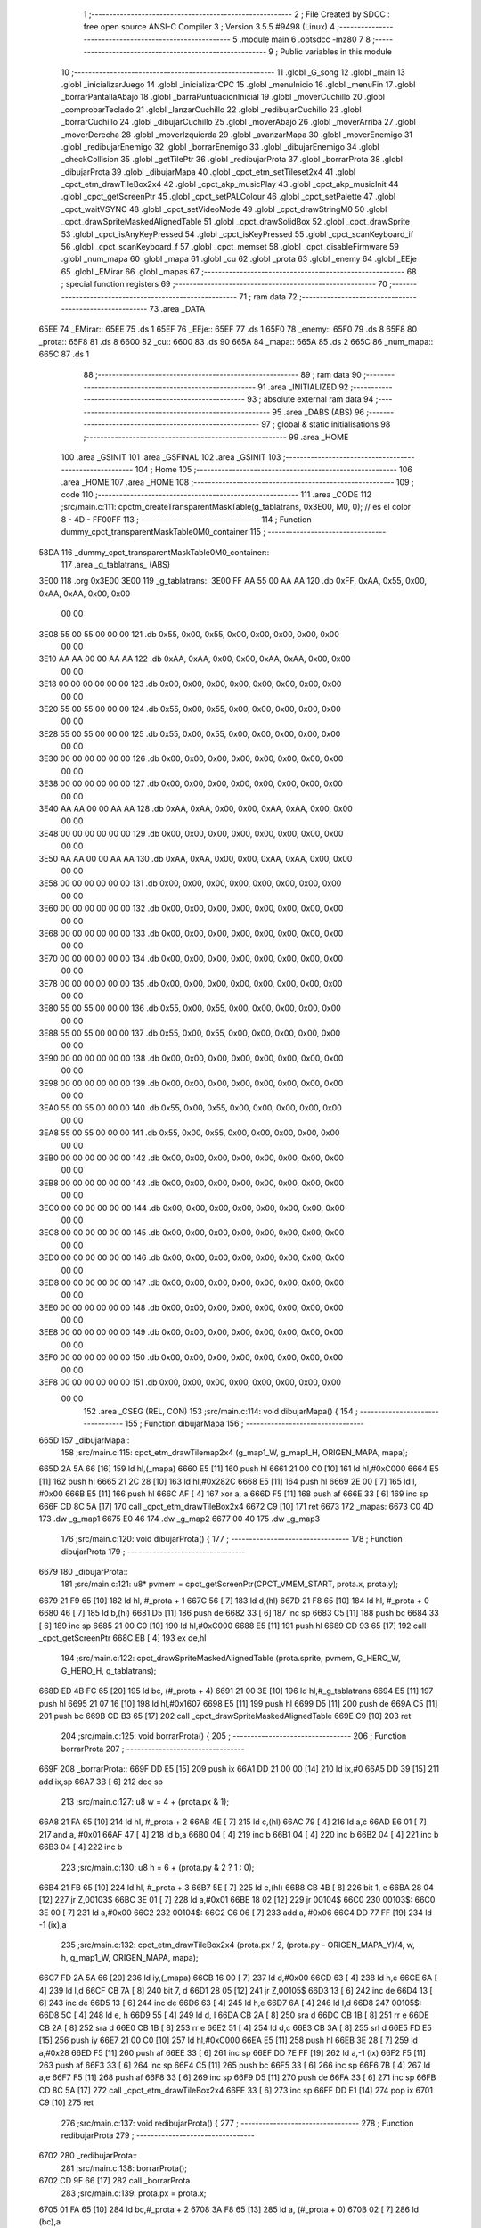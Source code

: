                               1 ;--------------------------------------------------------
                              2 ; File Created by SDCC : free open source ANSI-C Compiler
                              3 ; Version 3.5.5 #9498 (Linux)
                              4 ;--------------------------------------------------------
                              5 	.module main
                              6 	.optsdcc -mz80
                              7 	
                              8 ;--------------------------------------------------------
                              9 ; Public variables in this module
                             10 ;--------------------------------------------------------
                             11 	.globl _G_song
                             12 	.globl _main
                             13 	.globl _inicializarJuego
                             14 	.globl _inicializarCPC
                             15 	.globl _menuInicio
                             16 	.globl _menuFin
                             17 	.globl _borrarPantallaAbajo
                             18 	.globl _barraPuntuacionInicial
                             19 	.globl _moverCuchillo
                             20 	.globl _comprobarTeclado
                             21 	.globl _lanzarCuchillo
                             22 	.globl _redibujarCuchillo
                             23 	.globl _borrarCuchillo
                             24 	.globl _dibujarCuchillo
                             25 	.globl _moverAbajo
                             26 	.globl _moverArriba
                             27 	.globl _moverDerecha
                             28 	.globl _moverIzquierda
                             29 	.globl _avanzarMapa
                             30 	.globl _moverEnemigo
                             31 	.globl _redibujarEnemigo
                             32 	.globl _borrarEnemigo
                             33 	.globl _dibujarEnemigo
                             34 	.globl _checkCollision
                             35 	.globl _getTilePtr
                             36 	.globl _redibujarProta
                             37 	.globl _borrarProta
                             38 	.globl _dibujarProta
                             39 	.globl _dibujarMapa
                             40 	.globl _cpct_etm_setTileset2x4
                             41 	.globl _cpct_etm_drawTileBox2x4
                             42 	.globl _cpct_akp_musicPlay
                             43 	.globl _cpct_akp_musicInit
                             44 	.globl _cpct_getScreenPtr
                             45 	.globl _cpct_setPALColour
                             46 	.globl _cpct_setPalette
                             47 	.globl _cpct_waitVSYNC
                             48 	.globl _cpct_setVideoMode
                             49 	.globl _cpct_drawStringM0
                             50 	.globl _cpct_drawSpriteMaskedAlignedTable
                             51 	.globl _cpct_drawSolidBox
                             52 	.globl _cpct_drawSprite
                             53 	.globl _cpct_isAnyKeyPressed
                             54 	.globl _cpct_isKeyPressed
                             55 	.globl _cpct_scanKeyboard_if
                             56 	.globl _cpct_scanKeyboard_f
                             57 	.globl _cpct_memset
                             58 	.globl _cpct_disableFirmware
                             59 	.globl _num_mapa
                             60 	.globl _mapa
                             61 	.globl _cu
                             62 	.globl _prota
                             63 	.globl _enemy
                             64 	.globl _EEje
                             65 	.globl _EMirar
                             66 	.globl _mapas
                             67 ;--------------------------------------------------------
                             68 ; special function registers
                             69 ;--------------------------------------------------------
                             70 ;--------------------------------------------------------
                             71 ; ram data
                             72 ;--------------------------------------------------------
                             73 	.area _DATA
   65EE                      74 _EMirar::
   65EE                      75 	.ds 1
   65EF                      76 _EEje::
   65EF                      77 	.ds 1
   65F0                      78 _enemy::
   65F0                      79 	.ds 8
   65F8                      80 _prota::
   65F8                      81 	.ds 8
   6600                      82 _cu::
   6600                      83 	.ds 90
   665A                      84 _mapa::
   665A                      85 	.ds 2
   665C                      86 _num_mapa::
   665C                      87 	.ds 1
                             88 ;--------------------------------------------------------
                             89 ; ram data
                             90 ;--------------------------------------------------------
                             91 	.area _INITIALIZED
                             92 ;--------------------------------------------------------
                             93 ; absolute external ram data
                             94 ;--------------------------------------------------------
                             95 	.area _DABS (ABS)
                             96 ;--------------------------------------------------------
                             97 ; global & static initialisations
                             98 ;--------------------------------------------------------
                             99 	.area _HOME
                            100 	.area _GSINIT
                            101 	.area _GSFINAL
                            102 	.area _GSINIT
                            103 ;--------------------------------------------------------
                            104 ; Home
                            105 ;--------------------------------------------------------
                            106 	.area _HOME
                            107 	.area _HOME
                            108 ;--------------------------------------------------------
                            109 ; code
                            110 ;--------------------------------------------------------
                            111 	.area _CODE
                            112 ;src/main.c:111: cpctm_createTransparentMaskTable(g_tablatrans, 0x3E00, M0, 0); // es el color 8 - 4D - FF00FF
                            113 ;	---------------------------------
                            114 ; Function dummy_cpct_transparentMaskTable0M0_container
                            115 ; ---------------------------------
   58DA                     116 _dummy_cpct_transparentMaskTable0M0_container::
                            117 	.area _g_tablatrans_ (ABS) 
   3E00                     118 	.org 0x3E00 
   3E00                     119 	 _g_tablatrans::
   3E00 FF AA 55 00 AA AA   120 	.db 0xFF, 0xAA, 0x55, 0x00, 0xAA, 0xAA, 0x00, 0x00 
        00 00
   3E08 55 00 55 00 00 00   121 	.db 0x55, 0x00, 0x55, 0x00, 0x00, 0x00, 0x00, 0x00 
        00 00
   3E10 AA AA 00 00 AA AA   122 	.db 0xAA, 0xAA, 0x00, 0x00, 0xAA, 0xAA, 0x00, 0x00 
        00 00
   3E18 00 00 00 00 00 00   123 	.db 0x00, 0x00, 0x00, 0x00, 0x00, 0x00, 0x00, 0x00 
        00 00
   3E20 55 00 55 00 00 00   124 	.db 0x55, 0x00, 0x55, 0x00, 0x00, 0x00, 0x00, 0x00 
        00 00
   3E28 55 00 55 00 00 00   125 	.db 0x55, 0x00, 0x55, 0x00, 0x00, 0x00, 0x00, 0x00 
        00 00
   3E30 00 00 00 00 00 00   126 	.db 0x00, 0x00, 0x00, 0x00, 0x00, 0x00, 0x00, 0x00 
        00 00
   3E38 00 00 00 00 00 00   127 	.db 0x00, 0x00, 0x00, 0x00, 0x00, 0x00, 0x00, 0x00 
        00 00
   3E40 AA AA 00 00 AA AA   128 	.db 0xAA, 0xAA, 0x00, 0x00, 0xAA, 0xAA, 0x00, 0x00 
        00 00
   3E48 00 00 00 00 00 00   129 	.db 0x00, 0x00, 0x00, 0x00, 0x00, 0x00, 0x00, 0x00 
        00 00
   3E50 AA AA 00 00 AA AA   130 	.db 0xAA, 0xAA, 0x00, 0x00, 0xAA, 0xAA, 0x00, 0x00 
        00 00
   3E58 00 00 00 00 00 00   131 	.db 0x00, 0x00, 0x00, 0x00, 0x00, 0x00, 0x00, 0x00 
        00 00
   3E60 00 00 00 00 00 00   132 	.db 0x00, 0x00, 0x00, 0x00, 0x00, 0x00, 0x00, 0x00 
        00 00
   3E68 00 00 00 00 00 00   133 	.db 0x00, 0x00, 0x00, 0x00, 0x00, 0x00, 0x00, 0x00 
        00 00
   3E70 00 00 00 00 00 00   134 	.db 0x00, 0x00, 0x00, 0x00, 0x00, 0x00, 0x00, 0x00 
        00 00
   3E78 00 00 00 00 00 00   135 	.db 0x00, 0x00, 0x00, 0x00, 0x00, 0x00, 0x00, 0x00 
        00 00
   3E80 55 00 55 00 00 00   136 	.db 0x55, 0x00, 0x55, 0x00, 0x00, 0x00, 0x00, 0x00 
        00 00
   3E88 55 00 55 00 00 00   137 	.db 0x55, 0x00, 0x55, 0x00, 0x00, 0x00, 0x00, 0x00 
        00 00
   3E90 00 00 00 00 00 00   138 	.db 0x00, 0x00, 0x00, 0x00, 0x00, 0x00, 0x00, 0x00 
        00 00
   3E98 00 00 00 00 00 00   139 	.db 0x00, 0x00, 0x00, 0x00, 0x00, 0x00, 0x00, 0x00 
        00 00
   3EA0 55 00 55 00 00 00   140 	.db 0x55, 0x00, 0x55, 0x00, 0x00, 0x00, 0x00, 0x00 
        00 00
   3EA8 55 00 55 00 00 00   141 	.db 0x55, 0x00, 0x55, 0x00, 0x00, 0x00, 0x00, 0x00 
        00 00
   3EB0 00 00 00 00 00 00   142 	.db 0x00, 0x00, 0x00, 0x00, 0x00, 0x00, 0x00, 0x00 
        00 00
   3EB8 00 00 00 00 00 00   143 	.db 0x00, 0x00, 0x00, 0x00, 0x00, 0x00, 0x00, 0x00 
        00 00
   3EC0 00 00 00 00 00 00   144 	.db 0x00, 0x00, 0x00, 0x00, 0x00, 0x00, 0x00, 0x00 
        00 00
   3EC8 00 00 00 00 00 00   145 	.db 0x00, 0x00, 0x00, 0x00, 0x00, 0x00, 0x00, 0x00 
        00 00
   3ED0 00 00 00 00 00 00   146 	.db 0x00, 0x00, 0x00, 0x00, 0x00, 0x00, 0x00, 0x00 
        00 00
   3ED8 00 00 00 00 00 00   147 	.db 0x00, 0x00, 0x00, 0x00, 0x00, 0x00, 0x00, 0x00 
        00 00
   3EE0 00 00 00 00 00 00   148 	.db 0x00, 0x00, 0x00, 0x00, 0x00, 0x00, 0x00, 0x00 
        00 00
   3EE8 00 00 00 00 00 00   149 	.db 0x00, 0x00, 0x00, 0x00, 0x00, 0x00, 0x00, 0x00 
        00 00
   3EF0 00 00 00 00 00 00   150 	.db 0x00, 0x00, 0x00, 0x00, 0x00, 0x00, 0x00, 0x00 
        00 00
   3EF8 00 00 00 00 00 00   151 	.db 0x00, 0x00, 0x00, 0x00, 0x00, 0x00, 0x00, 0x00 
        00 00
                            152 	.area _CSEG (REL, CON) 
                            153 ;src/main.c:114: void dibujarMapa() {
                            154 ;	---------------------------------
                            155 ; Function dibujarMapa
                            156 ; ---------------------------------
   665D                     157 _dibujarMapa::
                            158 ;src/main.c:115: cpct_etm_drawTilemap2x4 (g_map1_W, g_map1_H, ORIGEN_MAPA, mapa);
   665D 2A 5A 66      [16]  159 	ld	hl,(_mapa)
   6660 E5            [11]  160 	push	hl
   6661 21 00 C0      [10]  161 	ld	hl,#0xC000
   6664 E5            [11]  162 	push	hl
   6665 21 2C 28      [10]  163 	ld	hl,#0x282C
   6668 E5            [11]  164 	push	hl
   6669 2E 00         [ 7]  165 	ld	l, #0x00
   666B E5            [11]  166 	push	hl
   666C AF            [ 4]  167 	xor	a, a
   666D F5            [11]  168 	push	af
   666E 33            [ 6]  169 	inc	sp
   666F CD 8C 5A      [17]  170 	call	_cpct_etm_drawTileBox2x4
   6672 C9            [10]  171 	ret
   6673                     172 _mapas:
   6673 C0 4D               173 	.dw _g_map1
   6675 E0 46               174 	.dw _g_map2
   6677 00 40               175 	.dw _g_map3
                            176 ;src/main.c:120: void dibujarProta() {
                            177 ;	---------------------------------
                            178 ; Function dibujarProta
                            179 ; ---------------------------------
   6679                     180 _dibujarProta::
                            181 ;src/main.c:121: u8* pvmem = cpct_getScreenPtr(CPCT_VMEM_START, prota.x, prota.y);
   6679 21 F9 65      [10]  182 	ld	hl, #_prota + 1
   667C 56            [ 7]  183 	ld	d,(hl)
   667D 21 F8 65      [10]  184 	ld	hl, #_prota + 0
   6680 46            [ 7]  185 	ld	b,(hl)
   6681 D5            [11]  186 	push	de
   6682 33            [ 6]  187 	inc	sp
   6683 C5            [11]  188 	push	bc
   6684 33            [ 6]  189 	inc	sp
   6685 21 00 C0      [10]  190 	ld	hl,#0xC000
   6688 E5            [11]  191 	push	hl
   6689 CD 93 65      [17]  192 	call	_cpct_getScreenPtr
   668C EB            [ 4]  193 	ex	de,hl
                            194 ;src/main.c:122: cpct_drawSpriteMaskedAlignedTable (prota.sprite, pvmem, G_HERO_W, G_HERO_H, g_tablatrans);
   668D ED 4B FC 65   [20]  195 	ld	bc, (#_prota + 4)
   6691 21 00 3E      [10]  196 	ld	hl,#_g_tablatrans
   6694 E5            [11]  197 	push	hl
   6695 21 07 16      [10]  198 	ld	hl,#0x1607
   6698 E5            [11]  199 	push	hl
   6699 D5            [11]  200 	push	de
   669A C5            [11]  201 	push	bc
   669B CD B3 65      [17]  202 	call	_cpct_drawSpriteMaskedAlignedTable
   669E C9            [10]  203 	ret
                            204 ;src/main.c:125: void borrarProta() {
                            205 ;	---------------------------------
                            206 ; Function borrarProta
                            207 ; ---------------------------------
   669F                     208 _borrarProta::
   669F DD E5         [15]  209 	push	ix
   66A1 DD 21 00 00   [14]  210 	ld	ix,#0
   66A5 DD 39         [15]  211 	add	ix,sp
   66A7 3B            [ 6]  212 	dec	sp
                            213 ;src/main.c:127: u8 w = 4 + (prota.px & 1);
   66A8 21 FA 65      [10]  214 	ld	hl, #_prota + 2
   66AB 4E            [ 7]  215 	ld	c,(hl)
   66AC 79            [ 4]  216 	ld	a,c
   66AD E6 01         [ 7]  217 	and	a, #0x01
   66AF 47            [ 4]  218 	ld	b,a
   66B0 04            [ 4]  219 	inc	b
   66B1 04            [ 4]  220 	inc	b
   66B2 04            [ 4]  221 	inc	b
   66B3 04            [ 4]  222 	inc	b
                            223 ;src/main.c:130: u8 h = 6 + (prota.py & 2 ? 1 : 0);
   66B4 21 FB 65      [10]  224 	ld	hl, #_prota + 3
   66B7 5E            [ 7]  225 	ld	e,(hl)
   66B8 CB 4B         [ 8]  226 	bit	1, e
   66BA 28 04         [12]  227 	jr	Z,00103$
   66BC 3E 01         [ 7]  228 	ld	a,#0x01
   66BE 18 02         [12]  229 	jr	00104$
   66C0                     230 00103$:
   66C0 3E 00         [ 7]  231 	ld	a,#0x00
   66C2                     232 00104$:
   66C2 C6 06         [ 7]  233 	add	a, #0x06
   66C4 DD 77 FF      [19]  234 	ld	-1 (ix),a
                            235 ;src/main.c:132: cpct_etm_drawTileBox2x4 (prota.px / 2, (prota.py - ORIGEN_MAPA_Y)/4, w, h, g_map1_W, ORIGEN_MAPA, mapa);
   66C7 FD 2A 5A 66   [20]  236 	ld	iy,(_mapa)
   66CB 16 00         [ 7]  237 	ld	d,#0x00
   66CD 63            [ 4]  238 	ld	h,e
   66CE 6A            [ 4]  239 	ld	l,d
   66CF CB 7A         [ 8]  240 	bit	7, d
   66D1 28 05         [12]  241 	jr	Z,00105$
   66D3 13            [ 6]  242 	inc	de
   66D4 13            [ 6]  243 	inc	de
   66D5 13            [ 6]  244 	inc	de
   66D6 63            [ 4]  245 	ld	h,e
   66D7 6A            [ 4]  246 	ld	l,d
   66D8                     247 00105$:
   66D8 5C            [ 4]  248 	ld	e, h
   66D9 55            [ 4]  249 	ld	d, l
   66DA CB 2A         [ 8]  250 	sra	d
   66DC CB 1B         [ 8]  251 	rr	e
   66DE CB 2A         [ 8]  252 	sra	d
   66E0 CB 1B         [ 8]  253 	rr	e
   66E2 51            [ 4]  254 	ld	d,c
   66E3 CB 3A         [ 8]  255 	srl	d
   66E5 FD E5         [15]  256 	push	iy
   66E7 21 00 C0      [10]  257 	ld	hl,#0xC000
   66EA E5            [11]  258 	push	hl
   66EB 3E 28         [ 7]  259 	ld	a,#0x28
   66ED F5            [11]  260 	push	af
   66EE 33            [ 6]  261 	inc	sp
   66EF DD 7E FF      [19]  262 	ld	a,-1 (ix)
   66F2 F5            [11]  263 	push	af
   66F3 33            [ 6]  264 	inc	sp
   66F4 C5            [11]  265 	push	bc
   66F5 33            [ 6]  266 	inc	sp
   66F6 7B            [ 4]  267 	ld	a,e
   66F7 F5            [11]  268 	push	af
   66F8 33            [ 6]  269 	inc	sp
   66F9 D5            [11]  270 	push	de
   66FA 33            [ 6]  271 	inc	sp
   66FB CD 8C 5A      [17]  272 	call	_cpct_etm_drawTileBox2x4
   66FE 33            [ 6]  273 	inc	sp
   66FF DD E1         [14]  274 	pop	ix
   6701 C9            [10]  275 	ret
                            276 ;src/main.c:137: void redibujarProta() {
                            277 ;	---------------------------------
                            278 ; Function redibujarProta
                            279 ; ---------------------------------
   6702                     280 _redibujarProta::
                            281 ;src/main.c:138: borrarProta();
   6702 CD 9F 66      [17]  282 	call	_borrarProta
                            283 ;src/main.c:139: prota.px = prota.x;
   6705 01 FA 65      [10]  284 	ld	bc,#_prota + 2
   6708 3A F8 65      [13]  285 	ld	a, (#_prota + 0)
   670B 02            [ 7]  286 	ld	(bc),a
                            287 ;src/main.c:140: prota.py = prota.y;
   670C 01 FB 65      [10]  288 	ld	bc,#_prota + 3
   670F 3A F9 65      [13]  289 	ld	a, (#_prota + 1)
   6712 02            [ 7]  290 	ld	(bc),a
                            291 ;src/main.c:141: dibujarProta();
   6713 C3 79 66      [10]  292 	jp  _dibujarProta
                            293 ;src/main.c:144: u8* getTilePtr(u8 x, u8 y) {
                            294 ;	---------------------------------
                            295 ; Function getTilePtr
                            296 ; ---------------------------------
   6716                     297 _getTilePtr::
                            298 ;src/main.c:145: return mapa + (y/4)*g_map1_W + x/2;
   6716 21 03 00      [10]  299 	ld	hl, #3+0
   6719 39            [11]  300 	add	hl, sp
   671A 4E            [ 7]  301 	ld	c, (hl)
   671B CB 39         [ 8]  302 	srl	c
   671D CB 39         [ 8]  303 	srl	c
   671F 06 00         [ 7]  304 	ld	b,#0x00
   6721 69            [ 4]  305 	ld	l, c
   6722 60            [ 4]  306 	ld	h, b
   6723 29            [11]  307 	add	hl, hl
   6724 29            [11]  308 	add	hl, hl
   6725 09            [11]  309 	add	hl, bc
   6726 29            [11]  310 	add	hl, hl
   6727 29            [11]  311 	add	hl, hl
   6728 29            [11]  312 	add	hl, hl
   6729 ED 5B 5A 66   [20]  313 	ld	de,(_mapa)
   672D 19            [11]  314 	add	hl,de
   672E FD 21 02 00   [14]  315 	ld	iy,#2
   6732 FD 39         [15]  316 	add	iy,sp
   6734 FD 4E 00      [19]  317 	ld	c,0 (iy)
   6737 CB 39         [ 8]  318 	srl	c
   6739 59            [ 4]  319 	ld	e,c
   673A 16 00         [ 7]  320 	ld	d,#0x00
   673C 19            [11]  321 	add	hl,de
   673D C9            [10]  322 	ret
                            323 ;src/main.c:148: u8 checkCollision(int direction) { // check optimization
                            324 ;	---------------------------------
                            325 ; Function checkCollision
                            326 ; ---------------------------------
   673E                     327 _checkCollision::
   673E DD E5         [15]  328 	push	ix
   6740 DD 21 00 00   [14]  329 	ld	ix,#0
   6744 DD 39         [15]  330 	add	ix,sp
   6746 21 F8 FF      [10]  331 	ld	hl,#-8
   6749 39            [11]  332 	add	hl,sp
   674A F9            [ 6]  333 	ld	sp,hl
                            334 ;src/main.c:151: switch (direction) {
   674B DD CB 05 7E   [20]  335 	bit	7, 5 (ix)
   674F C2 5B 68      [10]  336 	jp	NZ,00105$
   6752 3E 03         [ 7]  337 	ld	a,#0x03
   6754 DD BE 04      [19]  338 	cp	a, 4 (ix)
   6757 3E 00         [ 7]  339 	ld	a,#0x00
   6759 DD 9E 05      [19]  340 	sbc	a, 5 (ix)
   675C E2 61 67      [10]  341 	jp	PO, 00128$
   675F EE 80         [ 7]  342 	xor	a, #0x80
   6761                     343 00128$:
   6761 FA 5B 68      [10]  344 	jp	M,00105$
   6764 DD 5E 04      [19]  345 	ld	e,4 (ix)
   6767 16 00         [ 7]  346 	ld	d,#0x00
   6769 21 70 67      [10]  347 	ld	hl,#00129$
   676C 19            [11]  348 	add	hl,de
   676D 19            [11]  349 	add	hl,de
   676E 19            [11]  350 	add	hl,de
   676F E9            [ 4]  351 	jp	(hl)
   6770                     352 00129$:
   6770 C3 7C 67      [10]  353 	jp	00101$
   6773 C3 C1 67      [10]  354 	jp	00102$
   6776 C3 01 68      [10]  355 	jp	00103$
   6779 C3 2F 68      [10]  356 	jp	00104$
                            357 ;src/main.c:152: case 0:
   677C                     358 00101$:
                            359 ;src/main.c:153: headTile  = getTilePtr(prota.x + G_HERO_W - 3, prota.y);
   677C 21 F9 65      [10]  360 	ld	hl, #(_prota + 0x0001) + 0
   677F 46            [ 7]  361 	ld	b,(hl)
   6780 3A F8 65      [13]  362 	ld	a, (#_prota + 0)
   6783 C6 04         [ 7]  363 	add	a, #0x04
   6785 C5            [11]  364 	push	bc
   6786 33            [ 6]  365 	inc	sp
   6787 F5            [11]  366 	push	af
   6788 33            [ 6]  367 	inc	sp
   6789 CD 16 67      [17]  368 	call	_getTilePtr
   678C F1            [10]  369 	pop	af
   678D DD 75 FE      [19]  370 	ld	-2 (ix),l
   6790 DD 74 FF      [19]  371 	ld	-1 (ix),h
                            372 ;src/main.c:154: feetTile  = getTilePtr(prota.x + G_HERO_W - 3, prota.y + ALTO_PROTA - 2);
   6793 3A F9 65      [13]  373 	ld	a, (#(_prota + 0x0001) + 0)
   6796 C6 14         [ 7]  374 	add	a, #0x14
   6798 47            [ 4]  375 	ld	b,a
   6799 3A F8 65      [13]  376 	ld	a, (#_prota + 0)
   679C C6 04         [ 7]  377 	add	a, #0x04
   679E C5            [11]  378 	push	bc
   679F 33            [ 6]  379 	inc	sp
   67A0 F5            [11]  380 	push	af
   67A1 33            [ 6]  381 	inc	sp
   67A2 CD 16 67      [17]  382 	call	_getTilePtr
   67A5 F1            [10]  383 	pop	af
   67A6 4D            [ 4]  384 	ld	c,l
   67A7 44            [ 4]  385 	ld	b,h
                            386 ;src/main.c:155: waistTile = getTilePtr(prota.x + G_HERO_W - 3, prota.y + ALTO_PROTA/2);
   67A8 3A F9 65      [13]  387 	ld	a, (#(_prota + 0x0001) + 0)
   67AB C6 0B         [ 7]  388 	add	a, #0x0B
   67AD 57            [ 4]  389 	ld	d,a
   67AE 3A F8 65      [13]  390 	ld	a, (#_prota + 0)
   67B1 C6 04         [ 7]  391 	add	a, #0x04
   67B3 C5            [11]  392 	push	bc
   67B4 D5            [11]  393 	push	de
   67B5 33            [ 6]  394 	inc	sp
   67B6 F5            [11]  395 	push	af
   67B7 33            [ 6]  396 	inc	sp
   67B8 CD 16 67      [17]  397 	call	_getTilePtr
   67BB F1            [10]  398 	pop	af
   67BC EB            [ 4]  399 	ex	de,hl
   67BD C1            [10]  400 	pop	bc
                            401 ;src/main.c:156: break;
   67BE C3 5B 68      [10]  402 	jp	00105$
                            403 ;src/main.c:157: case 1:
   67C1                     404 00102$:
                            405 ;src/main.c:158: headTile  = getTilePtr(prota.x - 1, prota.y);
   67C1 21 F9 65      [10]  406 	ld	hl, #(_prota + 0x0001) + 0
   67C4 46            [ 7]  407 	ld	b,(hl)
   67C5 21 F8 65      [10]  408 	ld	hl, #_prota + 0
   67C8 56            [ 7]  409 	ld	d,(hl)
   67C9 15            [ 4]  410 	dec	d
   67CA 4A            [ 4]  411 	ld	c, d
   67CB C5            [11]  412 	push	bc
   67CC CD 16 67      [17]  413 	call	_getTilePtr
   67CF F1            [10]  414 	pop	af
   67D0 DD 75 FE      [19]  415 	ld	-2 (ix),l
   67D3 DD 74 FF      [19]  416 	ld	-1 (ix),h
                            417 ;src/main.c:159: feetTile  = getTilePtr(prota.x - 1, prota.y + ALTO_PROTA - 2);
   67D6 3A F9 65      [13]  418 	ld	a, (#(_prota + 0x0001) + 0)
   67D9 C6 14         [ 7]  419 	add	a, #0x14
   67DB 47            [ 4]  420 	ld	b,a
   67DC 21 F8 65      [10]  421 	ld	hl, #_prota + 0
   67DF 56            [ 7]  422 	ld	d,(hl)
   67E0 15            [ 4]  423 	dec	d
   67E1 4A            [ 4]  424 	ld	c, d
   67E2 C5            [11]  425 	push	bc
   67E3 CD 16 67      [17]  426 	call	_getTilePtr
   67E6 F1            [10]  427 	pop	af
   67E7 4D            [ 4]  428 	ld	c,l
   67E8 44            [ 4]  429 	ld	b,h
                            430 ;src/main.c:160: waistTile = getTilePtr(prota.x - 1, prota.y + ALTO_PROTA/2);
   67E9 3A F9 65      [13]  431 	ld	a, (#(_prota + 0x0001) + 0)
   67EC C6 0B         [ 7]  432 	add	a, #0x0B
   67EE 57            [ 4]  433 	ld	d,a
   67EF 3A F8 65      [13]  434 	ld	a, (#_prota + 0)
   67F2 C6 FF         [ 7]  435 	add	a,#0xFF
   67F4 C5            [11]  436 	push	bc
   67F5 D5            [11]  437 	push	de
   67F6 33            [ 6]  438 	inc	sp
   67F7 F5            [11]  439 	push	af
   67F8 33            [ 6]  440 	inc	sp
   67F9 CD 16 67      [17]  441 	call	_getTilePtr
   67FC F1            [10]  442 	pop	af
   67FD EB            [ 4]  443 	ex	de,hl
   67FE C1            [10]  444 	pop	bc
                            445 ;src/main.c:161: break;
   67FF 18 5A         [12]  446 	jr	00105$
                            447 ;src/main.c:162: case 2:
   6801                     448 00103$:
                            449 ;src/main.c:163: headTile   = getTilePtr(prota.x, prota.y - 2);
   6801 21 F9 65      [10]  450 	ld	hl, #(_prota + 0x0001) + 0
   6804 46            [ 7]  451 	ld	b,(hl)
   6805 05            [ 4]  452 	dec	b
   6806 05            [ 4]  453 	dec	b
   6807 21 F8 65      [10]  454 	ld	hl, #_prota + 0
   680A 4E            [ 7]  455 	ld	c, (hl)
   680B C5            [11]  456 	push	bc
   680C CD 16 67      [17]  457 	call	_getTilePtr
   680F F1            [10]  458 	pop	af
   6810 DD 75 FE      [19]  459 	ld	-2 (ix),l
   6813 DD 74 FF      [19]  460 	ld	-1 (ix),h
                            461 ;src/main.c:164: feetTile   = getTilePtr(prota.x + G_HERO_W - 4, prota.y - 2);
   6816 3A F9 65      [13]  462 	ld	a, (#(_prota + 0x0001) + 0)
   6819 47            [ 4]  463 	ld	b,a
   681A 05            [ 4]  464 	dec	b
   681B 05            [ 4]  465 	dec	b
   681C 3A F8 65      [13]  466 	ld	a, (#_prota + 0)
   681F C6 03         [ 7]  467 	add	a, #0x03
   6821 C5            [11]  468 	push	bc
   6822 33            [ 6]  469 	inc	sp
   6823 F5            [11]  470 	push	af
   6824 33            [ 6]  471 	inc	sp
   6825 CD 16 67      [17]  472 	call	_getTilePtr
   6828 F1            [10]  473 	pop	af
   6829 4D            [ 4]  474 	ld	c,l
   682A 44            [ 4]  475 	ld	b,h
                            476 ;src/main.c:165: *waistTile = 0;
   682B AF            [ 4]  477 	xor	a, a
   682C 12            [ 7]  478 	ld	(de),a
                            479 ;src/main.c:166: break;
   682D 18 2C         [12]  480 	jr	00105$
                            481 ;src/main.c:167: case 3:
   682F                     482 00104$:
                            483 ;src/main.c:168: headTile  = getTilePtr(prota.x, prota.y + ALTO_PROTA  );
   682F 3A F9 65      [13]  484 	ld	a, (#(_prota + 0x0001) + 0)
   6832 C6 16         [ 7]  485 	add	a, #0x16
   6834 47            [ 4]  486 	ld	b,a
   6835 21 F8 65      [10]  487 	ld	hl, #_prota + 0
   6838 4E            [ 7]  488 	ld	c, (hl)
   6839 C5            [11]  489 	push	bc
   683A CD 16 67      [17]  490 	call	_getTilePtr
   683D F1            [10]  491 	pop	af
   683E DD 75 FE      [19]  492 	ld	-2 (ix),l
   6841 DD 74 FF      [19]  493 	ld	-1 (ix),h
                            494 ;src/main.c:169: feetTile  = getTilePtr(prota.x + G_HERO_W - 4, prota.y + ALTO_PROTA );
   6844 3A F9 65      [13]  495 	ld	a, (#(_prota + 0x0001) + 0)
   6847 C6 16         [ 7]  496 	add	a, #0x16
   6849 47            [ 4]  497 	ld	b,a
   684A 3A F8 65      [13]  498 	ld	a, (#_prota + 0)
   684D C6 03         [ 7]  499 	add	a, #0x03
   684F C5            [11]  500 	push	bc
   6850 33            [ 6]  501 	inc	sp
   6851 F5            [11]  502 	push	af
   6852 33            [ 6]  503 	inc	sp
   6853 CD 16 67      [17]  504 	call	_getTilePtr
   6856 F1            [10]  505 	pop	af
   6857 4D            [ 4]  506 	ld	c,l
   6858 44            [ 4]  507 	ld	b,h
                            508 ;src/main.c:170: *waistTile = 0;
   6859 AF            [ 4]  509 	xor	a, a
   685A 12            [ 7]  510 	ld	(de),a
                            511 ;src/main.c:172: }
   685B                     512 00105$:
                            513 ;src/main.c:174: if (*headTile > 2 || *feetTile > 2 || *waistTile > 2)
   685B DD 6E FE      [19]  514 	ld	l,-2 (ix)
   685E DD 66 FF      [19]  515 	ld	h,-1 (ix)
   6861 6E            [ 7]  516 	ld	l,(hl)
   6862 3E 02         [ 7]  517 	ld	a,#0x02
   6864 95            [ 4]  518 	sub	a, l
   6865 38 0E         [12]  519 	jr	C,00106$
   6867 0A            [ 7]  520 	ld	a,(bc)
   6868 4F            [ 4]  521 	ld	c,a
   6869 3E 02         [ 7]  522 	ld	a,#0x02
   686B 91            [ 4]  523 	sub	a, c
   686C 38 07         [12]  524 	jr	C,00106$
   686E 1A            [ 7]  525 	ld	a,(de)
   686F 4F            [ 4]  526 	ld	c,a
   6870 3E 02         [ 7]  527 	ld	a,#0x02
   6872 91            [ 4]  528 	sub	a, c
   6873 30 04         [12]  529 	jr	NC,00107$
   6875                     530 00106$:
                            531 ;src/main.c:175: return 1;
   6875 2E 01         [ 7]  532 	ld	l,#0x01
   6877 18 02         [12]  533 	jr	00110$
   6879                     534 00107$:
                            535 ;src/main.c:177: return 0;
   6879 2E 00         [ 7]  536 	ld	l,#0x00
   687B                     537 00110$:
   687B DD F9         [10]  538 	ld	sp, ix
   687D DD E1         [14]  539 	pop	ix
   687F C9            [10]  540 	ret
                            541 ;src/main.c:181: void dibujarEnemigo() {
                            542 ;	---------------------------------
                            543 ; Function dibujarEnemigo
                            544 ; ---------------------------------
   6880                     545 _dibujarEnemigo::
                            546 ;src/main.c:182: u8* pvmem = cpct_getScreenPtr(CPCT_VMEM_START, enemy.x, enemy.y);
   6880 21 F1 65      [10]  547 	ld	hl, #_enemy + 1
   6883 56            [ 7]  548 	ld	d,(hl)
   6884 21 F0 65      [10]  549 	ld	hl, #_enemy + 0
   6887 46            [ 7]  550 	ld	b,(hl)
   6888 D5            [11]  551 	push	de
   6889 33            [ 6]  552 	inc	sp
   688A C5            [11]  553 	push	bc
   688B 33            [ 6]  554 	inc	sp
   688C 21 00 C0      [10]  555 	ld	hl,#0xC000
   688F E5            [11]  556 	push	hl
   6890 CD 93 65      [17]  557 	call	_cpct_getScreenPtr
   6893 EB            [ 4]  558 	ex	de,hl
                            559 ;src/main.c:183: cpct_drawSpriteMaskedAlignedTable (enemy.sprite, pvmem, G_ENEMY_W, G_ENEMY_H, g_tablatrans);
   6894 ED 4B F4 65   [20]  560 	ld	bc, (#_enemy + 4)
   6898 21 00 3E      [10]  561 	ld	hl,#_g_tablatrans
   689B E5            [11]  562 	push	hl
   689C 21 04 16      [10]  563 	ld	hl,#0x1604
   689F E5            [11]  564 	push	hl
   68A0 D5            [11]  565 	push	de
   68A1 C5            [11]  566 	push	bc
   68A2 CD B3 65      [17]  567 	call	_cpct_drawSpriteMaskedAlignedTable
   68A5 C9            [10]  568 	ret
                            569 ;src/main.c:186: void borrarEnemigo() {
                            570 ;	---------------------------------
                            571 ; Function borrarEnemigo
                            572 ; ---------------------------------
   68A6                     573 _borrarEnemigo::
   68A6 DD E5         [15]  574 	push	ix
   68A8 DD 21 00 00   [14]  575 	ld	ix,#0
   68AC DD 39         [15]  576 	add	ix,sp
   68AE 3B            [ 6]  577 	dec	sp
                            578 ;src/main.c:188: u8 w = 4 + (enemy.px & 1);
   68AF 21 F2 65      [10]  579 	ld	hl, #_enemy + 2
   68B2 4E            [ 7]  580 	ld	c,(hl)
   68B3 79            [ 4]  581 	ld	a,c
   68B4 E6 01         [ 7]  582 	and	a, #0x01
   68B6 47            [ 4]  583 	ld	b,a
   68B7 04            [ 4]  584 	inc	b
   68B8 04            [ 4]  585 	inc	b
   68B9 04            [ 4]  586 	inc	b
   68BA 04            [ 4]  587 	inc	b
                            588 ;src/main.c:191: u8 h = 7 + (enemy.py & 2 ? 1 : 0);
   68BB 21 F3 65      [10]  589 	ld	hl, #_enemy + 3
   68BE 5E            [ 7]  590 	ld	e,(hl)
   68BF CB 4B         [ 8]  591 	bit	1, e
   68C1 28 04         [12]  592 	jr	Z,00103$
   68C3 3E 01         [ 7]  593 	ld	a,#0x01
   68C5 18 02         [12]  594 	jr	00104$
   68C7                     595 00103$:
   68C7 3E 00         [ 7]  596 	ld	a,#0x00
   68C9                     597 00104$:
   68C9 C6 07         [ 7]  598 	add	a, #0x07
   68CB DD 77 FF      [19]  599 	ld	-1 (ix),a
                            600 ;src/main.c:193: cpct_etm_drawTileBox2x4 (enemy.px / 2, (enemy.py - ORIGEN_MAPA_Y)/4, w, h, g_map1_W, ORIGEN_MAPA, mapa);
   68CE FD 2A 5A 66   [20]  601 	ld	iy,(_mapa)
   68D2 16 00         [ 7]  602 	ld	d,#0x00
   68D4 63            [ 4]  603 	ld	h,e
   68D5 6A            [ 4]  604 	ld	l,d
   68D6 CB 7A         [ 8]  605 	bit	7, d
   68D8 28 05         [12]  606 	jr	Z,00105$
   68DA 13            [ 6]  607 	inc	de
   68DB 13            [ 6]  608 	inc	de
   68DC 13            [ 6]  609 	inc	de
   68DD 63            [ 4]  610 	ld	h,e
   68DE 6A            [ 4]  611 	ld	l,d
   68DF                     612 00105$:
   68DF 5C            [ 4]  613 	ld	e, h
   68E0 55            [ 4]  614 	ld	d, l
   68E1 CB 2A         [ 8]  615 	sra	d
   68E3 CB 1B         [ 8]  616 	rr	e
   68E5 CB 2A         [ 8]  617 	sra	d
   68E7 CB 1B         [ 8]  618 	rr	e
   68E9 51            [ 4]  619 	ld	d,c
   68EA CB 3A         [ 8]  620 	srl	d
   68EC FD E5         [15]  621 	push	iy
   68EE 21 00 C0      [10]  622 	ld	hl,#0xC000
   68F1 E5            [11]  623 	push	hl
   68F2 3E 28         [ 7]  624 	ld	a,#0x28
   68F4 F5            [11]  625 	push	af
   68F5 33            [ 6]  626 	inc	sp
   68F6 DD 7E FF      [19]  627 	ld	a,-1 (ix)
   68F9 F5            [11]  628 	push	af
   68FA 33            [ 6]  629 	inc	sp
   68FB C5            [11]  630 	push	bc
   68FC 33            [ 6]  631 	inc	sp
   68FD 7B            [ 4]  632 	ld	a,e
   68FE F5            [11]  633 	push	af
   68FF 33            [ 6]  634 	inc	sp
   6900 D5            [11]  635 	push	de
   6901 33            [ 6]  636 	inc	sp
   6902 CD 8C 5A      [17]  637 	call	_cpct_etm_drawTileBox2x4
   6905 33            [ 6]  638 	inc	sp
   6906 DD E1         [14]  639 	pop	ix
   6908 C9            [10]  640 	ret
                            641 ;src/main.c:198: void redibujarEnemigo() {
                            642 ;	---------------------------------
                            643 ; Function redibujarEnemigo
                            644 ; ---------------------------------
   6909                     645 _redibujarEnemigo::
                            646 ;src/main.c:199: borrarEnemigo();
   6909 CD A6 68      [17]  647 	call	_borrarEnemigo
                            648 ;src/main.c:200: enemy.px = enemy.x;
   690C 01 F2 65      [10]  649 	ld	bc,#_enemy + 2
   690F 3A F0 65      [13]  650 	ld	a, (#_enemy + 0)
   6912 02            [ 7]  651 	ld	(bc),a
                            652 ;src/main.c:201: enemy.py = enemy.y;
   6913 01 F3 65      [10]  653 	ld	bc,#_enemy + 3
   6916 3A F1 65      [13]  654 	ld	a, (#_enemy + 1)
   6919 02            [ 7]  655 	ld	(bc),a
                            656 ;src/main.c:202: dibujarEnemigo();
   691A C3 80 68      [10]  657 	jp  _dibujarEnemigo
                            658 ;src/main.c:205: void moverEnemigo(){
                            659 ;	---------------------------------
                            660 ; Function moverEnemigo
                            661 ; ---------------------------------
   691D                     662 _moverEnemigo::
                            663 ;src/main.c:207: if(enemy.mira == M_abajo){
   691D 21 F7 65      [10]  664 	ld	hl, #(_enemy + 0x0007) + 0
   6920 46            [ 7]  665 	ld	b,(hl)
                            666 ;src/main.c:208: if( *getTilePtr(enemy.x, enemy.y + G_ENEMY_H + 2) <= 2
   6921 11 F1 65      [10]  667 	ld	de,#_enemy + 1
   6924 1A            [ 7]  668 	ld	a,(de)
   6925 4F            [ 4]  669 	ld	c,a
   6926 21 F0 65      [10]  670 	ld	hl, #_enemy + 0
   6929 6E            [ 7]  671 	ld	l,(hl)
                            672 ;src/main.c:207: if(enemy.mira == M_abajo){
   692A 78            [ 4]  673 	ld	a,b
   692B D6 03         [ 7]  674 	sub	a, #0x03
   692D 20 57         [12]  675 	jr	NZ,00112$
                            676 ;src/main.c:208: if( *getTilePtr(enemy.x, enemy.y + G_ENEMY_H + 2) <= 2
   692F 79            [ 4]  677 	ld	a,c
   6930 C6 18         [ 7]  678 	add	a, #0x18
   6932 67            [ 4]  679 	ld	h,a
   6933 D5            [11]  680 	push	de
   6934 E5            [11]  681 	push	hl
   6935 33            [ 6]  682 	inc	sp
   6936 7D            [ 4]  683 	ld	a,l
   6937 F5            [11]  684 	push	af
   6938 33            [ 6]  685 	inc	sp
   6939 CD 16 67      [17]  686 	call	_getTilePtr
   693C F1            [10]  687 	pop	af
   693D D1            [10]  688 	pop	de
   693E 4E            [ 7]  689 	ld	c,(hl)
   693F 3E 02         [ 7]  690 	ld	a,#0x02
   6941 91            [ 4]  691 	sub	a, c
   6942 38 3C         [12]  692 	jr	C,00102$
                            693 ;src/main.c:209: && *getTilePtr(enemy.x + G_ENEMY_W / 2, enemy.y + G_ENEMY_H + 2) <= 2
   6944 1A            [ 7]  694 	ld	a,(de)
   6945 C6 18         [ 7]  695 	add	a, #0x18
   6947 4F            [ 4]  696 	ld	c,a
   6948 3A F0 65      [13]  697 	ld	a, (#_enemy + 0)
   694B 47            [ 4]  698 	ld	b,a
   694C 04            [ 4]  699 	inc	b
   694D 04            [ 4]  700 	inc	b
   694E D5            [11]  701 	push	de
   694F 79            [ 4]  702 	ld	a,c
   6950 F5            [11]  703 	push	af
   6951 33            [ 6]  704 	inc	sp
   6952 C5            [11]  705 	push	bc
   6953 33            [ 6]  706 	inc	sp
   6954 CD 16 67      [17]  707 	call	_getTilePtr
   6957 F1            [10]  708 	pop	af
   6958 D1            [10]  709 	pop	de
   6959 4E            [ 7]  710 	ld	c,(hl)
   695A 3E 02         [ 7]  711 	ld	a,#0x02
   695C 91            [ 4]  712 	sub	a, c
   695D 38 21         [12]  713 	jr	C,00102$
                            714 ;src/main.c:210: && *getTilePtr(enemy.x + G_ENEMY_W, enemy.y + G_ENEMY_H + 2) <= 2)
   695F 1A            [ 7]  715 	ld	a,(de)
   6960 C6 18         [ 7]  716 	add	a, #0x18
   6962 47            [ 4]  717 	ld	b,a
   6963 3A F0 65      [13]  718 	ld	a, (#_enemy + 0)
   6966 C6 04         [ 7]  719 	add	a, #0x04
   6968 D5            [11]  720 	push	de
   6969 C5            [11]  721 	push	bc
   696A 33            [ 6]  722 	inc	sp
   696B F5            [11]  723 	push	af
   696C 33            [ 6]  724 	inc	sp
   696D CD 16 67      [17]  725 	call	_getTilePtr
   6970 F1            [10]  726 	pop	af
   6971 D1            [10]  727 	pop	de
   6972 4E            [ 7]  728 	ld	c,(hl)
   6973 3E 02         [ 7]  729 	ld	a,#0x02
   6975 91            [ 4]  730 	sub	a, c
   6976 38 08         [12]  731 	jr	C,00102$
                            732 ;src/main.c:213: enemy.y++;
   6978 1A            [ 7]  733 	ld	a,(de)
   6979 3C            [ 4]  734 	inc	a
   697A 12            [ 7]  735 	ld	(de),a
                            736 ;src/main.c:214: enemy.y++;
   697B 3C            [ 4]  737 	inc	a
   697C 12            [ 7]  738 	ld	(de),a
                            739 ;src/main.c:215: redibujarEnemigo();
   697D C3 09 69      [10]  740 	jp  _redibujarEnemigo
   6980                     741 00102$:
                            742 ;src/main.c:217: enemy.mira = M_arriba;
   6980 21 F7 65      [10]  743 	ld	hl,#(_enemy + 0x0007)
   6983 36 02         [10]  744 	ld	(hl),#0x02
   6985 C9            [10]  745 	ret
   6986                     746 00112$:
                            747 ;src/main.c:221: if( *getTilePtr(enemy.x, enemy.y - 2) <= 2
   6986 61            [ 4]  748 	ld	h,c
   6987 25            [ 4]  749 	dec	h
   6988 25            [ 4]  750 	dec	h
   6989 D5            [11]  751 	push	de
   698A E5            [11]  752 	push	hl
   698B 33            [ 6]  753 	inc	sp
   698C 7D            [ 4]  754 	ld	a,l
   698D F5            [11]  755 	push	af
   698E 33            [ 6]  756 	inc	sp
   698F CD 16 67      [17]  757 	call	_getTilePtr
   6992 F1            [10]  758 	pop	af
   6993 D1            [10]  759 	pop	de
   6994 4E            [ 7]  760 	ld	c,(hl)
   6995 3E 02         [ 7]  761 	ld	a,#0x02
   6997 91            [ 4]  762 	sub	a, c
   6998 38 3C         [12]  763 	jr	C,00107$
                            764 ;src/main.c:222: && *getTilePtr(enemy.x + G_ENEMY_W / 2, enemy.y - 2) <= 2
   699A 1A            [ 7]  765 	ld	a,(de)
   699B 47            [ 4]  766 	ld	b,a
   699C 05            [ 4]  767 	dec	b
   699D 05            [ 4]  768 	dec	b
   699E 3A F0 65      [13]  769 	ld	a, (#_enemy + 0)
   69A1 C6 02         [ 7]  770 	add	a, #0x02
   69A3 D5            [11]  771 	push	de
   69A4 C5            [11]  772 	push	bc
   69A5 33            [ 6]  773 	inc	sp
   69A6 F5            [11]  774 	push	af
   69A7 33            [ 6]  775 	inc	sp
   69A8 CD 16 67      [17]  776 	call	_getTilePtr
   69AB F1            [10]  777 	pop	af
   69AC D1            [10]  778 	pop	de
   69AD 4E            [ 7]  779 	ld	c,(hl)
   69AE 3E 02         [ 7]  780 	ld	a,#0x02
   69B0 91            [ 4]  781 	sub	a, c
   69B1 38 23         [12]  782 	jr	C,00107$
                            783 ;src/main.c:223: && *getTilePtr(enemy.x + G_ENEMY_W, enemy.y - 2) <= 2)
   69B3 1A            [ 7]  784 	ld	a,(de)
   69B4 47            [ 4]  785 	ld	b,a
   69B5 05            [ 4]  786 	dec	b
   69B6 05            [ 4]  787 	dec	b
   69B7 3A F0 65      [13]  788 	ld	a, (#_enemy + 0)
   69BA C6 04         [ 7]  789 	add	a, #0x04
   69BC D5            [11]  790 	push	de
   69BD C5            [11]  791 	push	bc
   69BE 33            [ 6]  792 	inc	sp
   69BF F5            [11]  793 	push	af
   69C0 33            [ 6]  794 	inc	sp
   69C1 CD 16 67      [17]  795 	call	_getTilePtr
   69C4 F1            [10]  796 	pop	af
   69C5 D1            [10]  797 	pop	de
   69C6 4E            [ 7]  798 	ld	c,(hl)
   69C7 3E 02         [ 7]  799 	ld	a,#0x02
   69C9 91            [ 4]  800 	sub	a, c
   69CA 38 0A         [12]  801 	jr	C,00107$
                            802 ;src/main.c:226: enemy.y--;
   69CC 1A            [ 7]  803 	ld	a,(de)
   69CD C6 FF         [ 7]  804 	add	a,#0xFF
   69CF 12            [ 7]  805 	ld	(de),a
                            806 ;src/main.c:227: enemy.y--;
   69D0 C6 FF         [ 7]  807 	add	a,#0xFF
   69D2 12            [ 7]  808 	ld	(de),a
                            809 ;src/main.c:228: redibujarEnemigo();
   69D3 C3 09 69      [10]  810 	jp  _redibujarEnemigo
   69D6                     811 00107$:
                            812 ;src/main.c:230: enemy.mira = M_abajo;
   69D6 21 F7 65      [10]  813 	ld	hl,#(_enemy + 0x0007)
   69D9 36 03         [10]  814 	ld	(hl),#0x03
   69DB C9            [10]  815 	ret
                            816 ;src/main.c:235: void avanzarMapa() {
                            817 ;	---------------------------------
                            818 ; Function avanzarMapa
                            819 ; ---------------------------------
   69DC                     820 _avanzarMapa::
                            821 ;src/main.c:236: if(num_mapa < NUM_MAPAS -1) {
   69DC 3A 5C 66      [13]  822 	ld	a,(#_num_mapa + 0)
   69DF D6 02         [ 7]  823 	sub	a, #0x02
   69E1 D2 16 70      [10]  824 	jp	NC,_menuFin
                            825 ;src/main.c:237: mapa = mapas[++num_mapa];
   69E4 21 5C 66      [10]  826 	ld	hl, #_num_mapa+0
   69E7 34            [11]  827 	inc	(hl)
   69E8 FD 21 5C 66   [14]  828 	ld	iy,#_num_mapa
   69EC FD 6E 00      [19]  829 	ld	l,0 (iy)
   69EF 26 00         [ 7]  830 	ld	h,#0x00
   69F1 29            [11]  831 	add	hl, hl
   69F2 11 73 66      [10]  832 	ld	de,#_mapas
   69F5 19            [11]  833 	add	hl,de
   69F6 7E            [ 7]  834 	ld	a,(hl)
   69F7 FD 21 5A 66   [14]  835 	ld	iy,#_mapa
   69FB FD 77 00      [19]  836 	ld	0 (iy),a
   69FE 23            [ 6]  837 	inc	hl
   69FF 7E            [ 7]  838 	ld	a,(hl)
   6A00 32 5B 66      [13]  839 	ld	(#_mapa + 1),a
                            840 ;src/main.c:238: prota.x = prota.px = 2;
   6A03 21 FA 65      [10]  841 	ld	hl,#(_prota + 0x0002)
   6A06 36 02         [10]  842 	ld	(hl),#0x02
   6A08 21 F8 65      [10]  843 	ld	hl,#_prota
   6A0B 36 02         [10]  844 	ld	(hl),#0x02
                            845 ;src/main.c:239: prota.mover = SI;
   6A0D 21 FE 65      [10]  846 	ld	hl,#(_prota + 0x0006)
                            847 ;src/main.c:240: dibujarMapa();
                            848 ;src/main.c:244: menuFin();
   6A10 36 01         [10]  849 	ld	(hl), #0x01
   6A12 C3 5D 66      [10]  850 	jp	_dibujarMapa
                            851 ;src/main.c:248: void moverIzquierda() {
                            852 ;	---------------------------------
                            853 ; Function moverIzquierda
                            854 ; ---------------------------------
   6A15                     855 _moverIzquierda::
                            856 ;src/main.c:249: prota.mira = M_izquierda;
   6A15 01 F8 65      [10]  857 	ld	bc,#_prota+0
   6A18 21 FF 65      [10]  858 	ld	hl,#(_prota + 0x0007)
   6A1B 36 01         [10]  859 	ld	(hl),#0x01
                            860 ;src/main.c:250: if (!checkCollision(M_izquierda)) {
   6A1D C5            [11]  861 	push	bc
   6A1E 21 01 00      [10]  862 	ld	hl,#0x0001
   6A21 E5            [11]  863 	push	hl
   6A22 CD 3E 67      [17]  864 	call	_checkCollision
   6A25 F1            [10]  865 	pop	af
   6A26 C1            [10]  866 	pop	bc
   6A27 7D            [ 4]  867 	ld	a,l
   6A28 B7            [ 4]  868 	or	a, a
   6A29 C0            [11]  869 	ret	NZ
                            870 ;src/main.c:251: prota.x--;
   6A2A 0A            [ 7]  871 	ld	a,(bc)
   6A2B C6 FF         [ 7]  872 	add	a,#0xFF
   6A2D 02            [ 7]  873 	ld	(bc),a
                            874 ;src/main.c:252: prota.mover = SI;
   6A2E 21 FE 65      [10]  875 	ld	hl,#(_prota + 0x0006)
   6A31 36 01         [10]  876 	ld	(hl),#0x01
                            877 ;src/main.c:253: prota.sprite = g_hero_left;
   6A33 21 46 57      [10]  878 	ld	hl,#_g_hero_left
   6A36 22 FC 65      [16]  879 	ld	((_prota + 0x0004)), hl
   6A39 C9            [10]  880 	ret
                            881 ;src/main.c:257: void moverDerecha() {
                            882 ;	---------------------------------
                            883 ; Function moverDerecha
                            884 ; ---------------------------------
   6A3A                     885 _moverDerecha::
                            886 ;src/main.c:258: prota.mira = M_derecha;
   6A3A 21 FF 65      [10]  887 	ld	hl,#(_prota + 0x0007)
   6A3D 36 00         [10]  888 	ld	(hl),#0x00
                            889 ;src/main.c:259: if (!checkCollision(M_derecha) && ( prota.x + G_HERO_W < 80)) {
   6A3F 21 00 00      [10]  890 	ld	hl,#0x0000
   6A42 E5            [11]  891 	push	hl
   6A43 CD 3E 67      [17]  892 	call	_checkCollision
   6A46 F1            [10]  893 	pop	af
   6A47 45            [ 4]  894 	ld	b,l
   6A48 21 F8 65      [10]  895 	ld	hl, #_prota + 0
   6A4B 4E            [ 7]  896 	ld	c,(hl)
   6A4C 59            [ 4]  897 	ld	e,c
   6A4D 16 00         [ 7]  898 	ld	d,#0x00
   6A4F 21 07 00      [10]  899 	ld	hl,#0x0007
   6A52 19            [11]  900 	add	hl,de
   6A53 11 50 80      [10]  901 	ld	de, #0x8050
   6A56 29            [11]  902 	add	hl, hl
   6A57 3F            [ 4]  903 	ccf
   6A58 CB 1C         [ 8]  904 	rr	h
   6A5A CB 1D         [ 8]  905 	rr	l
   6A5C ED 52         [15]  906 	sbc	hl, de
   6A5E 3E 00         [ 7]  907 	ld	a,#0x00
   6A60 17            [ 4]  908 	rla
   6A61 5F            [ 4]  909 	ld	e,a
   6A62 78            [ 4]  910 	ld	a,b
   6A63 B7            [ 4]  911 	or	a,a
   6A64 20 14         [12]  912 	jr	NZ,00104$
   6A66 B3            [ 4]  913 	or	a,e
   6A67 28 11         [12]  914 	jr	Z,00104$
                            915 ;src/main.c:260: prota.x++;
   6A69 0C            [ 4]  916 	inc	c
   6A6A 21 F8 65      [10]  917 	ld	hl,#_prota
   6A6D 71            [ 7]  918 	ld	(hl),c
                            919 ;src/main.c:261: prota.mover = SI;
   6A6E 21 FE 65      [10]  920 	ld	hl,#(_prota + 0x0006)
   6A71 36 01         [10]  921 	ld	(hl),#0x01
                            922 ;src/main.c:262: prota.sprite = g_hero;
   6A73 21 F0 57      [10]  923 	ld	hl,#_g_hero
   6A76 22 FC 65      [16]  924 	ld	((_prota + 0x0004)), hl
   6A79 C9            [10]  925 	ret
   6A7A                     926 00104$:
                            927 ;src/main.c:264: }else if( prota.x + G_HERO_W >= 80){
   6A7A 7B            [ 4]  928 	ld	a,e
   6A7B B7            [ 4]  929 	or	a, a
   6A7C C0            [11]  930 	ret	NZ
                            931 ;src/main.c:265: avanzarMapa();	
   6A7D C3 DC 69      [10]  932 	jp  _avanzarMapa
                            933 ;src/main.c:269: void moverArriba() {
                            934 ;	---------------------------------
                            935 ; Function moverArriba
                            936 ; ---------------------------------
   6A80                     937 _moverArriba::
                            938 ;src/main.c:270: prota.mira = M_arriba;
   6A80 21 FF 65      [10]  939 	ld	hl,#(_prota + 0x0007)
   6A83 36 02         [10]  940 	ld	(hl),#0x02
                            941 ;src/main.c:271: if (!checkCollision(M_arriba) && (prota.y >= 0)) { // TODO: COMPROBAR
   6A85 21 02 00      [10]  942 	ld	hl,#0x0002
   6A88 E5            [11]  943 	push	hl
   6A89 CD 3E 67      [17]  944 	call	_checkCollision
   6A8C F1            [10]  945 	pop	af
   6A8D 7D            [ 4]  946 	ld	a,l
   6A8E B7            [ 4]  947 	or	a, a
   6A8F C0            [11]  948 	ret	NZ
                            949 ;src/main.c:272: prota.y--;
   6A90 21 F9 65      [10]  950 	ld	hl,#_prota + 1
   6A93 4E            [ 7]  951 	ld	c,(hl)
   6A94 0D            [ 4]  952 	dec	c
   6A95 71            [ 7]  953 	ld	(hl),c
                            954 ;src/main.c:273: prota.y--;
   6A96 0D            [ 4]  955 	dec	c
   6A97 71            [ 7]  956 	ld	(hl),c
                            957 ;src/main.c:274: prota.mover  = SI;
   6A98 21 FE 65      [10]  958 	ld	hl,#(_prota + 0x0006)
   6A9B 36 01         [10]  959 	ld	(hl),#0x01
                            960 ;src/main.c:275: prota.sprite = g_hero_up;
   6A9D 21 AC 56      [10]  961 	ld	hl,#_g_hero_up
   6AA0 22 FC 65      [16]  962 	ld	((_prota + 0x0004)), hl
   6AA3 C9            [10]  963 	ret
                            964 ;src/main.c:279: void moverAbajo() {
                            965 ;	---------------------------------
                            966 ; Function moverAbajo
                            967 ; ---------------------------------
   6AA4                     968 _moverAbajo::
                            969 ;src/main.c:280: prota.mira = M_abajo;
   6AA4 21 FF 65      [10]  970 	ld	hl,#(_prota + 0x0007)
   6AA7 36 03         [10]  971 	ld	(hl),#0x03
                            972 ;src/main.c:281: if (!checkCollision(M_abajo) && (prota.y + G_HERO_H < ALTO_MAPA)) { // TODO: COMPROBAR
   6AA9 21 03 00      [10]  973 	ld	hl,#0x0003
   6AAC E5            [11]  974 	push	hl
   6AAD CD 3E 67      [17]  975 	call	_checkCollision
   6AB0 F1            [10]  976 	pop	af
   6AB1 7D            [ 4]  977 	ld	a,l
   6AB2 B7            [ 4]  978 	or	a, a
   6AB3 C0            [11]  979 	ret	NZ
   6AB4 01 F9 65      [10]  980 	ld	bc,#_prota + 1
   6AB7 0A            [ 7]  981 	ld	a,(bc)
   6AB8 5F            [ 4]  982 	ld	e,a
   6AB9 6B            [ 4]  983 	ld	l,e
   6ABA 26 00         [ 7]  984 	ld	h,#0x00
   6ABC D5            [11]  985 	push	de
   6ABD 11 16 00      [10]  986 	ld	de,#0x0016
   6AC0 19            [11]  987 	add	hl, de
   6AC1 D1            [10]  988 	pop	de
   6AC2 7D            [ 4]  989 	ld	a,l
   6AC3 D6 B0         [ 7]  990 	sub	a, #0xB0
   6AC5 7C            [ 4]  991 	ld	a,h
   6AC6 17            [ 4]  992 	rla
   6AC7 3F            [ 4]  993 	ccf
   6AC8 1F            [ 4]  994 	rra
   6AC9 DE 80         [ 7]  995 	sbc	a, #0x80
   6ACB D0            [11]  996 	ret	NC
                            997 ;src/main.c:282: prota.y++;
   6ACC 7B            [ 4]  998 	ld	a,e
   6ACD 3C            [ 4]  999 	inc	a
   6ACE 02            [ 7] 1000 	ld	(bc),a
                           1001 ;src/main.c:283: prota.y++;
   6ACF 3C            [ 4] 1002 	inc	a
   6AD0 02            [ 7] 1003 	ld	(bc),a
                           1004 ;src/main.c:284: prota.mover  = SI;
   6AD1 21 FE 65      [10] 1005 	ld	hl,#(_prota + 0x0006)
   6AD4 36 01         [10] 1006 	ld	(hl),#0x01
                           1007 ;src/main.c:285: prota.sprite = g_hero_down;
   6AD6 21 12 56      [10] 1008 	ld	hl,#_g_hero_down
   6AD9 22 FC 65      [16] 1009 	ld	((_prota + 0x0004)), hl
   6ADC C9            [10] 1010 	ret
                           1011 ;src/main.c:289: void dibujarCuchillo(TKnife* actual) {
                           1012 ;	---------------------------------
                           1013 ; Function dibujarCuchillo
                           1014 ; ---------------------------------
   6ADD                    1015 _dibujarCuchillo::
   6ADD DD E5         [15] 1016 	push	ix
   6ADF DD 21 00 00   [14] 1017 	ld	ix,#0
   6AE3 DD 39         [15] 1018 	add	ix,sp
   6AE5 F5            [11] 1019 	push	af
   6AE6 F5            [11] 1020 	push	af
                           1021 ;src/main.c:290: u8* pvmem = cpct_getScreenPtr(CPCT_VMEM_START, actual->x, actual->y);
   6AE7 DD 5E 04      [19] 1022 	ld	e,4 (ix)
   6AEA DD 56 05      [19] 1023 	ld	d,5 (ix)
   6AED 6B            [ 4] 1024 	ld	l, e
   6AEE 62            [ 4] 1025 	ld	h, d
   6AEF 23            [ 6] 1026 	inc	hl
   6AF0 46            [ 7] 1027 	ld	b,(hl)
   6AF1 1A            [ 7] 1028 	ld	a,(de)
   6AF2 D5            [11] 1029 	push	de
   6AF3 C5            [11] 1030 	push	bc
   6AF4 33            [ 6] 1031 	inc	sp
   6AF5 F5            [11] 1032 	push	af
   6AF6 33            [ 6] 1033 	inc	sp
   6AF7 21 00 C0      [10] 1034 	ld	hl,#0xC000
   6AFA E5            [11] 1035 	push	hl
   6AFB CD 93 65      [17] 1036 	call	_cpct_getScreenPtr
   6AFE D1            [10] 1037 	pop	de
   6AFF E5            [11] 1038 	push	hl
   6B00 FD E1         [14] 1039 	pop	iy
                           1040 ;src/main.c:291: if(actual->eje == E_X){
   6B02 6B            [ 4] 1041 	ld	l, e
   6B03 62            [ 4] 1042 	ld	h, d
   6B04 01 08 00      [10] 1043 	ld	bc, #0x0008
   6B07 09            [11] 1044 	add	hl, bc
   6B08 4E            [ 7] 1045 	ld	c,(hl)
                           1046 ;src/main.c:292: cpct_drawSpriteMaskedAlignedTable (actual->sprite, pvmem, G_KNIFEX_0_W, G_KNIFEX_0_H, g_tablatrans);
   6B09 FD E5         [15] 1047 	push	iy
   6B0B F1            [10] 1048 	pop	af
   6B0C DD 77 FF      [19] 1049 	ld	-1 (ix),a
   6B0F FD E5         [15] 1050 	push	iy
   6B11 3B            [ 6] 1051 	dec	sp
   6B12 F1            [10] 1052 	pop	af
   6B13 33            [ 6] 1053 	inc	sp
   6B14 DD 77 FE      [19] 1054 	ld	-2 (ix),a
   6B17 21 04 00      [10] 1055 	ld	hl,#0x0004
   6B1A 19            [11] 1056 	add	hl,de
   6B1B E3            [19] 1057 	ex	(sp), hl
                           1058 ;src/main.c:291: if(actual->eje == E_X){
   6B1C 79            [ 4] 1059 	ld	a,c
   6B1D B7            [ 4] 1060 	or	a, a
   6B1E 20 1A         [12] 1061 	jr	NZ,00104$
                           1062 ;src/main.c:292: cpct_drawSpriteMaskedAlignedTable (actual->sprite, pvmem, G_KNIFEX_0_W, G_KNIFEX_0_H, g_tablatrans);
   6B20 11 00 3E      [10] 1063 	ld	de,#_g_tablatrans+0
   6B23 E1            [10] 1064 	pop	hl
   6B24 E5            [11] 1065 	push	hl
   6B25 4E            [ 7] 1066 	ld	c,(hl)
   6B26 23            [ 6] 1067 	inc	hl
   6B27 46            [ 7] 1068 	ld	b,(hl)
   6B28 D5            [11] 1069 	push	de
   6B29 21 04 04      [10] 1070 	ld	hl,#0x0404
   6B2C E5            [11] 1071 	push	hl
   6B2D DD 6E FE      [19] 1072 	ld	l,-2 (ix)
   6B30 DD 66 FF      [19] 1073 	ld	h,-1 (ix)
   6B33 E5            [11] 1074 	push	hl
   6B34 C5            [11] 1075 	push	bc
   6B35 CD B3 65      [17] 1076 	call	_cpct_drawSpriteMaskedAlignedTable
   6B38 18 1B         [12] 1077 	jr	00106$
   6B3A                    1078 00104$:
                           1079 ;src/main.c:295: else if(actual->eje == E_Y){
   6B3A 0D            [ 4] 1080 	dec	c
   6B3B 20 18         [12] 1081 	jr	NZ,00106$
                           1082 ;src/main.c:296: cpct_drawSpriteMaskedAlignedTable (actual->sprite, pvmem, G_KNIFEY_0_W, G_KNIFEY_0_H, g_tablatrans);
   6B3D 11 00 3E      [10] 1083 	ld	de,#_g_tablatrans+0
   6B40 E1            [10] 1084 	pop	hl
   6B41 E5            [11] 1085 	push	hl
   6B42 4E            [ 7] 1086 	ld	c,(hl)
   6B43 23            [ 6] 1087 	inc	hl
   6B44 46            [ 7] 1088 	ld	b,(hl)
   6B45 D5            [11] 1089 	push	de
   6B46 21 02 08      [10] 1090 	ld	hl,#0x0802
   6B49 E5            [11] 1091 	push	hl
   6B4A DD 6E FE      [19] 1092 	ld	l,-2 (ix)
   6B4D DD 66 FF      [19] 1093 	ld	h,-1 (ix)
   6B50 E5            [11] 1094 	push	hl
   6B51 C5            [11] 1095 	push	bc
   6B52 CD B3 65      [17] 1096 	call	_cpct_drawSpriteMaskedAlignedTable
   6B55                    1097 00106$:
   6B55 DD F9         [10] 1098 	ld	sp, ix
   6B57 DD E1         [14] 1099 	pop	ix
   6B59 C9            [10] 1100 	ret
                           1101 ;src/main.c:300: void borrarCuchillo(TKnife* actual) {
                           1102 ;	---------------------------------
                           1103 ; Function borrarCuchillo
                           1104 ; ---------------------------------
   6B5A                    1105 _borrarCuchillo::
   6B5A DD E5         [15] 1106 	push	ix
   6B5C DD 21 00 00   [14] 1107 	ld	ix,#0
   6B60 DD 39         [15] 1108 	add	ix,sp
   6B62 3B            [ 6] 1109 	dec	sp
                           1110 ;src/main.c:301: u8 w = 2 + (actual->px & 1);
   6B63 DD 5E 04      [19] 1111 	ld	e,4 (ix)
   6B66 DD 56 05      [19] 1112 	ld	d,5 (ix)
   6B69 6B            [ 4] 1113 	ld	l, e
   6B6A 62            [ 4] 1114 	ld	h, d
   6B6B 23            [ 6] 1115 	inc	hl
   6B6C 23            [ 6] 1116 	inc	hl
   6B6D 4E            [ 7] 1117 	ld	c,(hl)
   6B6E 79            [ 4] 1118 	ld	a,c
   6B6F E6 01         [ 7] 1119 	and	a, #0x01
   6B71 47            [ 4] 1120 	ld	b,a
   6B72 04            [ 4] 1121 	inc	b
   6B73 04            [ 4] 1122 	inc	b
                           1123 ;src/main.c:302: u8 h = 2 + (actual->py & 3 ? 1 : 0);
   6B74 EB            [ 4] 1124 	ex	de,hl
   6B75 23            [ 6] 1125 	inc	hl
   6B76 23            [ 6] 1126 	inc	hl
   6B77 23            [ 6] 1127 	inc	hl
   6B78 5E            [ 7] 1128 	ld	e,(hl)
   6B79 7B            [ 4] 1129 	ld	a,e
   6B7A E6 03         [ 7] 1130 	and	a, #0x03
   6B7C 28 04         [12] 1131 	jr	Z,00103$
   6B7E 3E 01         [ 7] 1132 	ld	a,#0x01
   6B80 18 02         [12] 1133 	jr	00104$
   6B82                    1134 00103$:
   6B82 3E 00         [ 7] 1135 	ld	a,#0x00
   6B84                    1136 00104$:
   6B84 C6 02         [ 7] 1137 	add	a, #0x02
   6B86 DD 77 FF      [19] 1138 	ld	-1 (ix),a
                           1139 ;src/main.c:303: cpct_etm_drawTileBox2x4 (actual->px / 2, (actual->py - ORIGEN_MAPA_Y)/4, w, h, g_map1_W, ORIGEN_MAPA, mapa);
   6B89 FD 2A 5A 66   [20] 1140 	ld	iy,(_mapa)
   6B8D 16 00         [ 7] 1141 	ld	d,#0x00
   6B8F 63            [ 4] 1142 	ld	h,e
   6B90 6A            [ 4] 1143 	ld	l,d
   6B91 CB 7A         [ 8] 1144 	bit	7, d
   6B93 28 05         [12] 1145 	jr	Z,00105$
   6B95 13            [ 6] 1146 	inc	de
   6B96 13            [ 6] 1147 	inc	de
   6B97 13            [ 6] 1148 	inc	de
   6B98 63            [ 4] 1149 	ld	h,e
   6B99 6A            [ 4] 1150 	ld	l,d
   6B9A                    1151 00105$:
   6B9A 5C            [ 4] 1152 	ld	e, h
   6B9B 55            [ 4] 1153 	ld	d, l
   6B9C CB 2A         [ 8] 1154 	sra	d
   6B9E CB 1B         [ 8] 1155 	rr	e
   6BA0 CB 2A         [ 8] 1156 	sra	d
   6BA2 CB 1B         [ 8] 1157 	rr	e
   6BA4 51            [ 4] 1158 	ld	d,c
   6BA5 CB 3A         [ 8] 1159 	srl	d
   6BA7 FD E5         [15] 1160 	push	iy
   6BA9 21 00 C0      [10] 1161 	ld	hl,#0xC000
   6BAC E5            [11] 1162 	push	hl
   6BAD 3E 28         [ 7] 1163 	ld	a,#0x28
   6BAF F5            [11] 1164 	push	af
   6BB0 33            [ 6] 1165 	inc	sp
   6BB1 DD 7E FF      [19] 1166 	ld	a,-1 (ix)
   6BB4 F5            [11] 1167 	push	af
   6BB5 33            [ 6] 1168 	inc	sp
   6BB6 C5            [11] 1169 	push	bc
   6BB7 33            [ 6] 1170 	inc	sp
   6BB8 7B            [ 4] 1171 	ld	a,e
   6BB9 F5            [11] 1172 	push	af
   6BBA 33            [ 6] 1173 	inc	sp
   6BBB D5            [11] 1174 	push	de
   6BBC 33            [ 6] 1175 	inc	sp
   6BBD CD 8C 5A      [17] 1176 	call	_cpct_etm_drawTileBox2x4
   6BC0 33            [ 6] 1177 	inc	sp
   6BC1 DD E1         [14] 1178 	pop	ix
   6BC3 C9            [10] 1179 	ret
                           1180 ;src/main.c:306: void redibujarCuchillo(TKnife* actual) {
                           1181 ;	---------------------------------
                           1182 ; Function redibujarCuchillo
                           1183 ; ---------------------------------
   6BC4                    1184 _redibujarCuchillo::
   6BC4 DD E5         [15] 1185 	push	ix
   6BC6 DD 21 00 00   [14] 1186 	ld	ix,#0
   6BCA DD 39         [15] 1187 	add	ix,sp
                           1188 ;src/main.c:307: borrarCuchillo(actual);
   6BCC DD 6E 04      [19] 1189 	ld	l,4 (ix)
   6BCF DD 66 05      [19] 1190 	ld	h,5 (ix)
   6BD2 E5            [11] 1191 	push	hl
   6BD3 CD 5A 6B      [17] 1192 	call	_borrarCuchillo
   6BD6 F1            [10] 1193 	pop	af
                           1194 ;src/main.c:308: actual->px = actual->x;
   6BD7 DD 4E 04      [19] 1195 	ld	c,4 (ix)
   6BDA DD 46 05      [19] 1196 	ld	b,5 (ix)
   6BDD 59            [ 4] 1197 	ld	e, c
   6BDE 50            [ 4] 1198 	ld	d, b
   6BDF 13            [ 6] 1199 	inc	de
   6BE0 13            [ 6] 1200 	inc	de
   6BE1 0A            [ 7] 1201 	ld	a,(bc)
   6BE2 12            [ 7] 1202 	ld	(de),a
                           1203 ;src/main.c:309: actual->py = actual->y;
   6BE3 59            [ 4] 1204 	ld	e, c
   6BE4 50            [ 4] 1205 	ld	d, b
   6BE5 13            [ 6] 1206 	inc	de
   6BE6 13            [ 6] 1207 	inc	de
   6BE7 13            [ 6] 1208 	inc	de
   6BE8 69            [ 4] 1209 	ld	l, c
   6BE9 60            [ 4] 1210 	ld	h, b
   6BEA 23            [ 6] 1211 	inc	hl
   6BEB 7E            [ 7] 1212 	ld	a,(hl)
   6BEC 12            [ 7] 1213 	ld	(de),a
                           1214 ;src/main.c:310: dibujarCuchillo(actual);
   6BED C5            [11] 1215 	push	bc
   6BEE CD DD 6A      [17] 1216 	call	_dibujarCuchillo
   6BF1 F1            [10] 1217 	pop	af
   6BF2 DD E1         [14] 1218 	pop	ix
   6BF4 C9            [10] 1219 	ret
                           1220 ;src/main.c:314: void lanzarCuchillo(){
                           1221 ;	---------------------------------
                           1222 ; Function lanzarCuchillo
                           1223 ; ---------------------------------
   6BF5                    1224 _lanzarCuchillo::
   6BF5 DD E5         [15] 1225 	push	ix
   6BF7 DD 21 00 00   [14] 1226 	ld	ix,#0
   6BFB DD 39         [15] 1227 	add	ix,sp
   6BFD 21 F6 FF      [10] 1228 	ld	hl,#-10
   6C00 39            [11] 1229 	add	hl,sp
   6C01 F9            [ 6] 1230 	ld	sp,hl
                           1231 ;src/main.c:316: TKnife* actual = cu;
   6C02 01 00 66      [10] 1232 	ld	bc,#_cu+0
                           1233 ;src/main.c:319: while(i>0 && actual->lanzado){
   6C05 1E 0A         [ 7] 1234 	ld	e,#0x0A
   6C07                    1235 00102$:
   6C07 21 06 00      [10] 1236 	ld	hl,#0x0006
   6C0A 09            [11] 1237 	add	hl,bc
   6C0B E3            [19] 1238 	ex	(sp), hl
   6C0C 7B            [ 4] 1239 	ld	a,e
   6C0D B7            [ 4] 1240 	or	a, a
   6C0E 28 0F         [12] 1241 	jr	Z,00104$
   6C10 E1            [10] 1242 	pop	hl
   6C11 E5            [11] 1243 	push	hl
   6C12 7E            [ 7] 1244 	ld	a,(hl)
   6C13 B7            [ 4] 1245 	or	a, a
   6C14 28 09         [12] 1246 	jr	Z,00104$
                           1247 ;src/main.c:320: --i;
   6C16 1D            [ 4] 1248 	dec	e
                           1249 ;src/main.c:321: actual++;
   6C17 21 09 00      [10] 1250 	ld	hl,#0x0009
   6C1A 09            [11] 1251 	add	hl,bc
   6C1B 4D            [ 4] 1252 	ld	c,l
   6C1C 44            [ 4] 1253 	ld	b,h
   6C1D 18 E8         [12] 1254 	jr	00102$
   6C1F                    1255 00104$:
                           1256 ;src/main.c:324: if(i>0 && !actual->lanzado){
   6C1F 7B            [ 4] 1257 	ld	a,e
   6C20 B7            [ 4] 1258 	or	a, a
   6C21 CA B6 6D      [10] 1259 	jp	Z,00127$
   6C24 E1            [10] 1260 	pop	hl
   6C25 E5            [11] 1261 	push	hl
   6C26 7E            [ 7] 1262 	ld	a,(hl)
   6C27 B7            [ 4] 1263 	or	a, a
   6C28 C2 B6 6D      [10] 1264 	jp	NZ,00127$
                           1265 ;src/main.c:326: if(prota.mira == M_derecha){
   6C2B 21 FF 65      [10] 1266 	ld	hl, #_prota + 7
   6C2E 5E            [ 7] 1267 	ld	e,(hl)
                           1268 ;src/main.c:328: if( *getTilePtr(prota.x + G_HERO_W + G_KNIFEX_0_W + 1, prota.y + G_HERO_H /2) <= 2){
                           1269 ;src/main.c:330: actual->direccion = M_derecha;
   6C2F 21 07 00      [10] 1270 	ld	hl,#0x0007
   6C32 09            [11] 1271 	add	hl,bc
   6C33 DD 75 F8      [19] 1272 	ld	-8 (ix),l
   6C36 DD 74 F9      [19] 1273 	ld	-7 (ix),h
                           1274 ;src/main.c:332: actual->y=prota.y + G_HERO_H /2;
   6C39 21 01 00      [10] 1275 	ld	hl,#0x0001
   6C3C 09            [11] 1276 	add	hl,bc
   6C3D DD 75 FA      [19] 1277 	ld	-6 (ix),l
   6C40 DD 74 FB      [19] 1278 	ld	-5 (ix),h
                           1279 ;src/main.c:333: actual->sprite=g_knifeX_0;
   6C43 21 04 00      [10] 1280 	ld	hl,#0x0004
   6C46 09            [11] 1281 	add	hl,bc
   6C47 DD 75 FE      [19] 1282 	ld	-2 (ix),l
   6C4A DD 74 FF      [19] 1283 	ld	-1 (ix),h
                           1284 ;src/main.c:334: actual->eje = E_X;
   6C4D 21 08 00      [10] 1285 	ld	hl,#0x0008
   6C50 09            [11] 1286 	add	hl,bc
   6C51 DD 75 FC      [19] 1287 	ld	-4 (ix),l
   6C54 DD 74 FD      [19] 1288 	ld	-3 (ix),h
                           1289 ;src/main.c:326: if(prota.mira == M_derecha){
   6C57 7B            [ 4] 1290 	ld	a,e
   6C58 B7            [ 4] 1291 	or	a, a
   6C59 20 55         [12] 1292 	jr	NZ,00122$
                           1293 ;src/main.c:328: if( *getTilePtr(prota.x + G_HERO_W + G_KNIFEX_0_W + 1, prota.y + G_HERO_H /2) <= 2){
   6C5B 3A F9 65      [13] 1294 	ld	a, (#(_prota + 0x0001) + 0)
   6C5E C6 0B         [ 7] 1295 	add	a, #0x0B
   6C60 57            [ 4] 1296 	ld	d,a
   6C61 3A F8 65      [13] 1297 	ld	a, (#_prota + 0)
   6C64 C6 0C         [ 7] 1298 	add	a, #0x0C
   6C66 C5            [11] 1299 	push	bc
   6C67 D5            [11] 1300 	push	de
   6C68 33            [ 6] 1301 	inc	sp
   6C69 F5            [11] 1302 	push	af
   6C6A 33            [ 6] 1303 	inc	sp
   6C6B CD 16 67      [17] 1304 	call	_getTilePtr
   6C6E F1            [10] 1305 	pop	af
   6C6F C1            [10] 1306 	pop	bc
   6C70 5E            [ 7] 1307 	ld	e,(hl)
   6C71 3E 02         [ 7] 1308 	ld	a,#0x02
   6C73 93            [ 4] 1309 	sub	a, e
   6C74 DA B6 6D      [10] 1310 	jp	C,00127$
                           1311 ;src/main.c:329: actual->lanzado = SI;
   6C77 E1            [10] 1312 	pop	hl
   6C78 E5            [11] 1313 	push	hl
   6C79 36 01         [10] 1314 	ld	(hl),#0x01
                           1315 ;src/main.c:330: actual->direccion = M_derecha;
   6C7B DD 6E F8      [19] 1316 	ld	l,-8 (ix)
   6C7E DD 66 F9      [19] 1317 	ld	h,-7 (ix)
   6C81 36 00         [10] 1318 	ld	(hl),#0x00
                           1319 ;src/main.c:331: actual->x=prota.x + G_HERO_W;
   6C83 3A F8 65      [13] 1320 	ld	a, (#_prota + 0)
   6C86 C6 07         [ 7] 1321 	add	a, #0x07
   6C88 02            [ 7] 1322 	ld	(bc),a
                           1323 ;src/main.c:332: actual->y=prota.y + G_HERO_H /2;
   6C89 3A F9 65      [13] 1324 	ld	a, (#(_prota + 0x0001) + 0)
   6C8C C6 0B         [ 7] 1325 	add	a, #0x0B
   6C8E DD 6E FA      [19] 1326 	ld	l,-6 (ix)
   6C91 DD 66 FB      [19] 1327 	ld	h,-5 (ix)
   6C94 77            [ 7] 1328 	ld	(hl),a
                           1329 ;src/main.c:333: actual->sprite=g_knifeX_0;
   6C95 DD 6E FE      [19] 1330 	ld	l,-2 (ix)
   6C98 DD 66 FF      [19] 1331 	ld	h,-1 (ix)
   6C9B 36 C0         [10] 1332 	ld	(hl),#<(_g_knifeX_0)
   6C9D 23            [ 6] 1333 	inc	hl
   6C9E 36 54         [10] 1334 	ld	(hl),#>(_g_knifeX_0)
                           1335 ;src/main.c:334: actual->eje = E_X;
   6CA0 DD 6E FC      [19] 1336 	ld	l,-4 (ix)
   6CA3 DD 66 FD      [19] 1337 	ld	h,-3 (ix)
   6CA6 36 00         [10] 1338 	ld	(hl),#0x00
                           1339 ;src/main.c:335: dibujarCuchillo(actual);
   6CA8 C5            [11] 1340 	push	bc
   6CA9 CD DD 6A      [17] 1341 	call	_dibujarCuchillo
   6CAC F1            [10] 1342 	pop	af
   6CAD C3 B6 6D      [10] 1343 	jp	00127$
   6CB0                    1344 00122$:
                           1345 ;src/main.c:338: else if(prota.mira == M_izquierda){
   6CB0 7B            [ 4] 1346 	ld	a,e
   6CB1 3D            [ 4] 1347 	dec	a
   6CB2 20 55         [12] 1348 	jr	NZ,00119$
                           1349 ;src/main.c:339: if( *getTilePtr(prota.x - G_KNIFEX_0_W - 1 - G_KNIFEX_0_W - 1, prota.y + G_HERO_H /2) <= 2){
   6CB4 3A F9 65      [13] 1350 	ld	a, (#(_prota + 0x0001) + 0)
   6CB7 C6 0B         [ 7] 1351 	add	a, #0x0B
   6CB9 57            [ 4] 1352 	ld	d,a
   6CBA 3A F8 65      [13] 1353 	ld	a, (#_prota + 0)
   6CBD C6 F6         [ 7] 1354 	add	a,#0xF6
   6CBF C5            [11] 1355 	push	bc
   6CC0 D5            [11] 1356 	push	de
   6CC1 33            [ 6] 1357 	inc	sp
   6CC2 F5            [11] 1358 	push	af
   6CC3 33            [ 6] 1359 	inc	sp
   6CC4 CD 16 67      [17] 1360 	call	_getTilePtr
   6CC7 F1            [10] 1361 	pop	af
   6CC8 C1            [10] 1362 	pop	bc
   6CC9 5E            [ 7] 1363 	ld	e,(hl)
   6CCA 3E 02         [ 7] 1364 	ld	a,#0x02
   6CCC 93            [ 4] 1365 	sub	a, e
   6CCD DA B6 6D      [10] 1366 	jp	C,00127$
                           1367 ;src/main.c:340: actual->lanzado = SI;
   6CD0 E1            [10] 1368 	pop	hl
   6CD1 E5            [11] 1369 	push	hl
   6CD2 36 01         [10] 1370 	ld	(hl),#0x01
                           1371 ;src/main.c:341: actual->direccion = M_izquierda;
   6CD4 DD 6E F8      [19] 1372 	ld	l,-8 (ix)
   6CD7 DD 66 F9      [19] 1373 	ld	h,-7 (ix)
   6CDA 36 01         [10] 1374 	ld	(hl),#0x01
                           1375 ;src/main.c:342: actual->x = prota.x - G_KNIFEX_0_W;
   6CDC 3A F8 65      [13] 1376 	ld	a, (#_prota + 0)
   6CDF C6 FC         [ 7] 1377 	add	a,#0xFC
   6CE1 02            [ 7] 1378 	ld	(bc),a
                           1379 ;src/main.c:343: actual->y = prota.y + G_HERO_H /2;
   6CE2 3A F9 65      [13] 1380 	ld	a, (#(_prota + 0x0001) + 0)
   6CE5 C6 0B         [ 7] 1381 	add	a, #0x0B
   6CE7 DD 6E FA      [19] 1382 	ld	l,-6 (ix)
   6CEA DD 66 FB      [19] 1383 	ld	h,-5 (ix)
   6CED 77            [ 7] 1384 	ld	(hl),a
                           1385 ;src/main.c:344: actual->sprite = g_knifeX_1;
   6CEE DD 6E FE      [19] 1386 	ld	l,-2 (ix)
   6CF1 DD 66 FF      [19] 1387 	ld	h,-1 (ix)
   6CF4 36 D0         [10] 1388 	ld	(hl),#<(_g_knifeX_1)
   6CF6 23            [ 6] 1389 	inc	hl
   6CF7 36 54         [10] 1390 	ld	(hl),#>(_g_knifeX_1)
                           1391 ;src/main.c:345: actual->eje = E_X;
   6CF9 DD 6E FC      [19] 1392 	ld	l,-4 (ix)
   6CFC DD 66 FD      [19] 1393 	ld	h,-3 (ix)
   6CFF 36 00         [10] 1394 	ld	(hl),#0x00
                           1395 ;src/main.c:346: dibujarCuchillo(actual);
   6D01 C5            [11] 1396 	push	bc
   6D02 CD DD 6A      [17] 1397 	call	_dibujarCuchillo
   6D05 F1            [10] 1398 	pop	af
   6D06 C3 B6 6D      [10] 1399 	jp	00127$
   6D09                    1400 00119$:
                           1401 ;src/main.c:349: else if(prota.mira == M_abajo){
   6D09 7B            [ 4] 1402 	ld	a,e
   6D0A D6 03         [ 7] 1403 	sub	a, #0x03
   6D0C 20 54         [12] 1404 	jr	NZ,00116$
                           1405 ;src/main.c:351: if( *getTilePtr(prota.x + G_HERO_W / 2, prota.y + G_HERO_H + G_KNIFEY_0_H + 1) <= 2){
   6D0E 3A F9 65      [13] 1406 	ld	a, (#(_prota + 0x0001) + 0)
   6D11 C6 1F         [ 7] 1407 	add	a, #0x1F
   6D13 57            [ 4] 1408 	ld	d,a
   6D14 3A F8 65      [13] 1409 	ld	a, (#_prota + 0)
   6D17 C6 03         [ 7] 1410 	add	a, #0x03
   6D19 C5            [11] 1411 	push	bc
   6D1A D5            [11] 1412 	push	de
   6D1B 33            [ 6] 1413 	inc	sp
   6D1C F5            [11] 1414 	push	af
   6D1D 33            [ 6] 1415 	inc	sp
   6D1E CD 16 67      [17] 1416 	call	_getTilePtr
   6D21 F1            [10] 1417 	pop	af
   6D22 C1            [10] 1418 	pop	bc
   6D23 5E            [ 7] 1419 	ld	e,(hl)
   6D24 3E 02         [ 7] 1420 	ld	a,#0x02
   6D26 93            [ 4] 1421 	sub	a, e
   6D27 DA B6 6D      [10] 1422 	jp	C,00127$
                           1423 ;src/main.c:352: actual->lanzado = SI;
   6D2A E1            [10] 1424 	pop	hl
   6D2B E5            [11] 1425 	push	hl
   6D2C 36 01         [10] 1426 	ld	(hl),#0x01
                           1427 ;src/main.c:353: actual->direccion = M_abajo;
   6D2E DD 6E F8      [19] 1428 	ld	l,-8 (ix)
   6D31 DD 66 F9      [19] 1429 	ld	h,-7 (ix)
   6D34 36 03         [10] 1430 	ld	(hl),#0x03
                           1431 ;src/main.c:354: actual->x = prota.x + G_HERO_W / 2;
   6D36 3A F8 65      [13] 1432 	ld	a, (#_prota + 0)
   6D39 C6 03         [ 7] 1433 	add	a, #0x03
   6D3B 02            [ 7] 1434 	ld	(bc),a
                           1435 ;src/main.c:355: actual->y = prota.y + G_HERO_H;
   6D3C 3A F9 65      [13] 1436 	ld	a, (#(_prota + 0x0001) + 0)
   6D3F C6 16         [ 7] 1437 	add	a, #0x16
   6D41 DD 6E FA      [19] 1438 	ld	l,-6 (ix)
   6D44 DD 66 FB      [19] 1439 	ld	h,-5 (ix)
   6D47 77            [ 7] 1440 	ld	(hl),a
                           1441 ;src/main.c:356: actual->sprite = g_knifeY_0;
   6D48 DD 6E FE      [19] 1442 	ld	l,-2 (ix)
   6D4B DD 66 FF      [19] 1443 	ld	h,-1 (ix)
   6D4E 36 A0         [10] 1444 	ld	(hl),#<(_g_knifeY_0)
   6D50 23            [ 6] 1445 	inc	hl
   6D51 36 54         [10] 1446 	ld	(hl),#>(_g_knifeY_0)
                           1447 ;src/main.c:357: actual->eje = E_Y;
   6D53 DD 6E FC      [19] 1448 	ld	l,-4 (ix)
   6D56 DD 66 FD      [19] 1449 	ld	h,-3 (ix)
   6D59 36 01         [10] 1450 	ld	(hl),#0x01
                           1451 ;src/main.c:358: dibujarCuchillo(actual);
   6D5B C5            [11] 1452 	push	bc
   6D5C CD DD 6A      [17] 1453 	call	_dibujarCuchillo
   6D5F F1            [10] 1454 	pop	af
   6D60 18 54         [12] 1455 	jr	00127$
   6D62                    1456 00116$:
                           1457 ;src/main.c:361: else if(prota.mira == M_arriba){
   6D62 7B            [ 4] 1458 	ld	a,e
   6D63 D6 02         [ 7] 1459 	sub	a, #0x02
   6D65 20 4F         [12] 1460 	jr	NZ,00127$
                           1461 ;src/main.c:362: if( *getTilePtr(prota.x + G_HERO_W / 2, prota.y - G_KNIFEY_0_H - 1) <= 2){
   6D67 3A F9 65      [13] 1462 	ld	a, (#(_prota + 0x0001) + 0)
   6D6A C6 F7         [ 7] 1463 	add	a,#0xF7
   6D6C 57            [ 4] 1464 	ld	d,a
   6D6D 3A F8 65      [13] 1465 	ld	a, (#_prota + 0)
   6D70 C6 03         [ 7] 1466 	add	a, #0x03
   6D72 C5            [11] 1467 	push	bc
   6D73 D5            [11] 1468 	push	de
   6D74 33            [ 6] 1469 	inc	sp
   6D75 F5            [11] 1470 	push	af
   6D76 33            [ 6] 1471 	inc	sp
   6D77 CD 16 67      [17] 1472 	call	_getTilePtr
   6D7A F1            [10] 1473 	pop	af
   6D7B C1            [10] 1474 	pop	bc
   6D7C 5E            [ 7] 1475 	ld	e,(hl)
   6D7D 3E 02         [ 7] 1476 	ld	a,#0x02
   6D7F 93            [ 4] 1477 	sub	a, e
   6D80 38 34         [12] 1478 	jr	C,00127$
                           1479 ;src/main.c:363: actual->lanzado = SI;
   6D82 E1            [10] 1480 	pop	hl
   6D83 E5            [11] 1481 	push	hl
   6D84 36 01         [10] 1482 	ld	(hl),#0x01
                           1483 ;src/main.c:364: actual->direccion = M_arriba;
   6D86 DD 6E F8      [19] 1484 	ld	l,-8 (ix)
   6D89 DD 66 F9      [19] 1485 	ld	h,-7 (ix)
   6D8C 36 02         [10] 1486 	ld	(hl),#0x02
                           1487 ;src/main.c:365: actual->x = prota.x + G_HERO_W / 2;
   6D8E 3A F8 65      [13] 1488 	ld	a, (#_prota + 0)
   6D91 C6 03         [ 7] 1489 	add	a, #0x03
   6D93 02            [ 7] 1490 	ld	(bc),a
                           1491 ;src/main.c:366: actual->y = prota.y;
   6D94 3A F9 65      [13] 1492 	ld	a, (#(_prota + 0x0001) + 0)
   6D97 DD 6E FA      [19] 1493 	ld	l,-6 (ix)
   6D9A DD 66 FB      [19] 1494 	ld	h,-5 (ix)
   6D9D 77            [ 7] 1495 	ld	(hl),a
                           1496 ;src/main.c:367: actual->sprite = g_knifeY_1;
   6D9E DD 6E FE      [19] 1497 	ld	l,-2 (ix)
   6DA1 DD 66 FF      [19] 1498 	ld	h,-1 (ix)
   6DA4 36 B0         [10] 1499 	ld	(hl),#<(_g_knifeY_1)
   6DA6 23            [ 6] 1500 	inc	hl
   6DA7 36 54         [10] 1501 	ld	(hl),#>(_g_knifeY_1)
                           1502 ;src/main.c:368: actual->eje = E_Y;
   6DA9 DD 6E FC      [19] 1503 	ld	l,-4 (ix)
   6DAC DD 66 FD      [19] 1504 	ld	h,-3 (ix)
   6DAF 36 01         [10] 1505 	ld	(hl),#0x01
                           1506 ;src/main.c:369: dibujarCuchillo(actual);
   6DB1 C5            [11] 1507 	push	bc
   6DB2 CD DD 6A      [17] 1508 	call	_dibujarCuchillo
   6DB5 F1            [10] 1509 	pop	af
   6DB6                    1510 00127$:
   6DB6 DD F9         [10] 1511 	ld	sp, ix
   6DB8 DD E1         [14] 1512 	pop	ix
   6DBA C9            [10] 1513 	ret
                           1514 ;src/main.c:375: void comprobarTeclado() {
                           1515 ;	---------------------------------
                           1516 ; Function comprobarTeclado
                           1517 ; ---------------------------------
   6DBB                    1518 _comprobarTeclado::
                           1519 ;src/main.c:376: cpct_scanKeyboard_if();
   6DBB CD E4 5B      [17] 1520 	call	_cpct_scanKeyboard_if
                           1521 ;src/main.c:378: if (cpct_isAnyKeyPressed()) {
   6DBE CD D7 5B      [17] 1522 	call	_cpct_isAnyKeyPressed
   6DC1 7D            [ 4] 1523 	ld	a,l
   6DC2 B7            [ 4] 1524 	or	a, a
   6DC3 C8            [11] 1525 	ret	Z
                           1526 ;src/main.c:379: if (cpct_isKeyPressed(Key_CursorLeft))
   6DC4 21 01 01      [10] 1527 	ld	hl,#0x0101
   6DC7 CD 41 59      [17] 1528 	call	_cpct_isKeyPressed
   6DCA 7D            [ 4] 1529 	ld	a,l
   6DCB B7            [ 4] 1530 	or	a, a
                           1531 ;src/main.c:380: moverIzquierda();
   6DCC C2 15 6A      [10] 1532 	jp	NZ,_moverIzquierda
                           1533 ;src/main.c:381: else if (cpct_isKeyPressed(Key_CursorRight))
   6DCF 21 00 02      [10] 1534 	ld	hl,#0x0200
   6DD2 CD 41 59      [17] 1535 	call	_cpct_isKeyPressed
   6DD5 7D            [ 4] 1536 	ld	a,l
   6DD6 B7            [ 4] 1537 	or	a, a
                           1538 ;src/main.c:382: moverDerecha();
   6DD7 C2 3A 6A      [10] 1539 	jp	NZ,_moverDerecha
                           1540 ;src/main.c:383: else if (cpct_isKeyPressed(Key_CursorUp))
   6DDA 21 00 01      [10] 1541 	ld	hl,#0x0100
   6DDD CD 41 59      [17] 1542 	call	_cpct_isKeyPressed
   6DE0 7D            [ 4] 1543 	ld	a,l
   6DE1 B7            [ 4] 1544 	or	a, a
                           1545 ;src/main.c:384: moverArriba();
   6DE2 C2 80 6A      [10] 1546 	jp	NZ,_moverArriba
                           1547 ;src/main.c:385: else if (cpct_isKeyPressed(Key_CursorDown))
   6DE5 21 00 04      [10] 1548 	ld	hl,#0x0400
   6DE8 CD 41 59      [17] 1549 	call	_cpct_isKeyPressed
   6DEB 7D            [ 4] 1550 	ld	a,l
   6DEC B7            [ 4] 1551 	or	a, a
                           1552 ;src/main.c:386: moverAbajo();
   6DED C2 A4 6A      [10] 1553 	jp	NZ,_moverAbajo
                           1554 ;src/main.c:387: else if (cpct_isKeyPressed(Key_Space))
   6DF0 21 05 80      [10] 1555 	ld	hl,#0x8005
   6DF3 CD 41 59      [17] 1556 	call	_cpct_isKeyPressed
   6DF6 7D            [ 4] 1557 	ld	a,l
   6DF7 B7            [ 4] 1558 	or	a, a
   6DF8 C8            [11] 1559 	ret	Z
                           1560 ;src/main.c:388: lanzarCuchillo();
   6DF9 C3 F5 6B      [10] 1561 	jp  _lanzarCuchillo
                           1562 ;src/main.c:394: void moverCuchillo(){
                           1563 ;	---------------------------------
                           1564 ; Function moverCuchillo
                           1565 ; ---------------------------------
   6DFC                    1566 _moverCuchillo::
   6DFC DD E5         [15] 1567 	push	ix
   6DFE DD 21 00 00   [14] 1568 	ld	ix,#0
   6E02 DD 39         [15] 1569 	add	ix,sp
   6E04 F5            [11] 1570 	push	af
   6E05 F5            [11] 1571 	push	af
                           1572 ;src/main.c:396: u8 i = 10 + 1;
   6E06 DD 36 FC 0B   [19] 1573 	ld	-4 (ix),#0x0B
                           1574 ;src/main.c:397: TKnife* actual = cu;
   6E0A 01 00 66      [10] 1575 	ld	bc,#_cu+0
                           1576 ;src/main.c:399: while(--i){
   6E0D                    1577 00126$:
   6E0D DD 35 FC      [23] 1578 	dec	-4 (ix)
   6E10 DD 7E FC      [19] 1579 	ld	a, -4 (ix)
   6E13 B7            [ 4] 1580 	or	a, a
   6E14 CA 33 6F      [10] 1581 	jp	Z,00129$
                           1582 ;src/main.c:400: if(actual->lanzado){
   6E17 21 06 00      [10] 1583 	ld	hl,#0x0006
   6E1A 09            [11] 1584 	add	hl,bc
   6E1B DD 75 FD      [19] 1585 	ld	-3 (ix),l
   6E1E DD 74 FE      [19] 1586 	ld	-2 (ix),h
   6E21 DD 6E FD      [19] 1587 	ld	l,-3 (ix)
   6E24 DD 66 FE      [19] 1588 	ld	h,-2 (ix)
   6E27 7E            [ 7] 1589 	ld	a,(hl)
   6E28 B7            [ 4] 1590 	or	a, a
   6E29 CA 2A 6F      [10] 1591 	jp	Z,00125$
                           1592 ;src/main.c:401: if(actual->direccion == M_derecha){
   6E2C C5            [11] 1593 	push	bc
   6E2D FD E1         [14] 1594 	pop	iy
   6E2F FD 6E 07      [19] 1595 	ld	l,7 (iy)
                           1596 ;src/main.c:403: if( *getTilePtr(actual->x + G_KNIFEX_0_W + 1, actual->y) <= 2){
   6E32 59            [ 4] 1597 	ld	e, c
   6E33 50            [ 4] 1598 	ld	d, b
   6E34 13            [ 6] 1599 	inc	de
                           1600 ;src/main.c:401: if(actual->direccion == M_derecha){
   6E35 7D            [ 4] 1601 	ld	a,l
   6E36 B7            [ 4] 1602 	or	a, a
   6E37 20 34         [12] 1603 	jr	NZ,00122$
                           1604 ;src/main.c:403: if( *getTilePtr(actual->x + G_KNIFEX_0_W + 1, actual->y) <= 2){
   6E39 1A            [ 7] 1605 	ld	a,(de)
   6E3A 57            [ 4] 1606 	ld	d,a
   6E3B 0A            [ 7] 1607 	ld	a,(bc)
   6E3C C6 05         [ 7] 1608 	add	a, #0x05
   6E3E C5            [11] 1609 	push	bc
   6E3F D5            [11] 1610 	push	de
   6E40 33            [ 6] 1611 	inc	sp
   6E41 F5            [11] 1612 	push	af
   6E42 33            [ 6] 1613 	inc	sp
   6E43 CD 16 67      [17] 1614 	call	_getTilePtr
   6E46 F1            [10] 1615 	pop	af
   6E47 C1            [10] 1616 	pop	bc
   6E48 5E            [ 7] 1617 	ld	e,(hl)
   6E49 3E 02         [ 7] 1618 	ld	a,#0x02
   6E4B 93            [ 4] 1619 	sub	a, e
   6E4C 38 0D         [12] 1620 	jr	C,00102$
                           1621 ;src/main.c:404: actual->x++;
   6E4E 0A            [ 7] 1622 	ld	a,(bc)
   6E4F 3C            [ 4] 1623 	inc	a
   6E50 02            [ 7] 1624 	ld	(bc),a
                           1625 ;src/main.c:406: redibujarCuchillo(actual);
   6E51 C5            [11] 1626 	push	bc
   6E52 C5            [11] 1627 	push	bc
   6E53 CD C4 6B      [17] 1628 	call	_redibujarCuchillo
   6E56 F1            [10] 1629 	pop	af
   6E57 C1            [10] 1630 	pop	bc
   6E58 C3 2A 6F      [10] 1631 	jp	00125$
   6E5B                    1632 00102$:
                           1633 ;src/main.c:409: borrarCuchillo(actual);
   6E5B C5            [11] 1634 	push	bc
   6E5C C5            [11] 1635 	push	bc
   6E5D CD 5A 6B      [17] 1636 	call	_borrarCuchillo
   6E60 F1            [10] 1637 	pop	af
   6E61 C1            [10] 1638 	pop	bc
                           1639 ;src/main.c:410: actual->lanzado = NO;
   6E62 DD 6E FD      [19] 1640 	ld	l,-3 (ix)
   6E65 DD 66 FE      [19] 1641 	ld	h,-2 (ix)
   6E68 36 00         [10] 1642 	ld	(hl),#0x00
   6E6A C3 2A 6F      [10] 1643 	jp	00125$
   6E6D                    1644 00122$:
                           1645 ;src/main.c:413: else if(actual->direccion == M_izquierda){
   6E6D 7D            [ 4] 1646 	ld	a,l
   6E6E 3D            [ 4] 1647 	dec	a
   6E6F 20 35         [12] 1648 	jr	NZ,00119$
                           1649 ;src/main.c:414: if(*getTilePtr(actual->x - 1, actual->y) <= 2){
   6E71 1A            [ 7] 1650 	ld	a,(de)
   6E72 57            [ 4] 1651 	ld	d,a
   6E73 0A            [ 7] 1652 	ld	a,(bc)
   6E74 C6 FF         [ 7] 1653 	add	a,#0xFF
   6E76 C5            [11] 1654 	push	bc
   6E77 D5            [11] 1655 	push	de
   6E78 33            [ 6] 1656 	inc	sp
   6E79 F5            [11] 1657 	push	af
   6E7A 33            [ 6] 1658 	inc	sp
   6E7B CD 16 67      [17] 1659 	call	_getTilePtr
   6E7E F1            [10] 1660 	pop	af
   6E7F C1            [10] 1661 	pop	bc
   6E80 5E            [ 7] 1662 	ld	e,(hl)
   6E81 3E 02         [ 7] 1663 	ld	a,#0x02
   6E83 93            [ 4] 1664 	sub	a, e
   6E84 38 0E         [12] 1665 	jr	C,00105$
                           1666 ;src/main.c:415: actual->x--;
   6E86 0A            [ 7] 1667 	ld	a,(bc)
   6E87 C6 FF         [ 7] 1668 	add	a,#0xFF
   6E89 02            [ 7] 1669 	ld	(bc),a
                           1670 ;src/main.c:417: redibujarCuchillo(actual);
   6E8A C5            [11] 1671 	push	bc
   6E8B C5            [11] 1672 	push	bc
   6E8C CD C4 6B      [17] 1673 	call	_redibujarCuchillo
   6E8F F1            [10] 1674 	pop	af
   6E90 C1            [10] 1675 	pop	bc
   6E91 C3 2A 6F      [10] 1676 	jp	00125$
   6E94                    1677 00105$:
                           1678 ;src/main.c:419: borrarCuchillo(actual);
   6E94 C5            [11] 1679 	push	bc
   6E95 C5            [11] 1680 	push	bc
   6E96 CD 5A 6B      [17] 1681 	call	_borrarCuchillo
   6E99 F1            [10] 1682 	pop	af
   6E9A C1            [10] 1683 	pop	bc
                           1684 ;src/main.c:420: actual->lanzado = NO;
   6E9B DD 6E FD      [19] 1685 	ld	l,-3 (ix)
   6E9E DD 66 FE      [19] 1686 	ld	h,-2 (ix)
   6EA1 36 00         [10] 1687 	ld	(hl),#0x00
   6EA3 C3 2A 6F      [10] 1688 	jp	00125$
   6EA6                    1689 00119$:
                           1690 ;src/main.c:423: else if(actual->direccion == M_abajo){
   6EA6 7D            [ 4] 1691 	ld	a,l
   6EA7 D6 03         [ 7] 1692 	sub	a, #0x03
   6EA9 20 3D         [12] 1693 	jr	NZ,00116$
                           1694 ;src/main.c:424: if(*getTilePtr(actual->x, actual->y + G_KNIFEY_0_H + 2) <= 2){
   6EAB 1A            [ 7] 1695 	ld	a,(de)
   6EAC C6 0A         [ 7] 1696 	add	a, #0x0A
   6EAE F5            [11] 1697 	push	af
   6EAF 0A            [ 7] 1698 	ld	a,(bc)
   6EB0 DD 77 FF      [19] 1699 	ld	-1 (ix),a
   6EB3 F1            [10] 1700 	pop	af
   6EB4 C5            [11] 1701 	push	bc
   6EB5 D5            [11] 1702 	push	de
   6EB6 F5            [11] 1703 	push	af
   6EB7 33            [ 6] 1704 	inc	sp
   6EB8 DD 7E FF      [19] 1705 	ld	a,-1 (ix)
   6EBB F5            [11] 1706 	push	af
   6EBC 33            [ 6] 1707 	inc	sp
   6EBD CD 16 67      [17] 1708 	call	_getTilePtr
   6EC0 F1            [10] 1709 	pop	af
   6EC1 D1            [10] 1710 	pop	de
   6EC2 C1            [10] 1711 	pop	bc
   6EC3 6E            [ 7] 1712 	ld	l,(hl)
   6EC4 3E 02         [ 7] 1713 	ld	a,#0x02
   6EC6 95            [ 4] 1714 	sub	a, l
   6EC7 38 0E         [12] 1715 	jr	C,00108$
                           1716 ;src/main.c:425: actual->y++;
   6EC9 1A            [ 7] 1717 	ld	a,(de)
   6ECA 3C            [ 4] 1718 	inc	a
   6ECB 12            [ 7] 1719 	ld	(de),a
                           1720 ;src/main.c:426: actual->y++;
   6ECC 3C            [ 4] 1721 	inc	a
   6ECD 12            [ 7] 1722 	ld	(de),a
                           1723 ;src/main.c:427: redibujarCuchillo(actual);
   6ECE C5            [11] 1724 	push	bc
   6ECF C5            [11] 1725 	push	bc
   6ED0 CD C4 6B      [17] 1726 	call	_redibujarCuchillo
   6ED3 F1            [10] 1727 	pop	af
   6ED4 C1            [10] 1728 	pop	bc
   6ED5 18 53         [12] 1729 	jr	00125$
   6ED7                    1730 00108$:
                           1731 ;src/main.c:431: borrarCuchillo(actual);
   6ED7 C5            [11] 1732 	push	bc
   6ED8 C5            [11] 1733 	push	bc
   6ED9 CD 5A 6B      [17] 1734 	call	_borrarCuchillo
   6EDC F1            [10] 1735 	pop	af
   6EDD C1            [10] 1736 	pop	bc
                           1737 ;src/main.c:432: actual->lanzado = NO;
   6EDE DD 6E FD      [19] 1738 	ld	l,-3 (ix)
   6EE1 DD 66 FE      [19] 1739 	ld	h,-2 (ix)
   6EE4 36 00         [10] 1740 	ld	(hl),#0x00
   6EE6 18 42         [12] 1741 	jr	00125$
   6EE8                    1742 00116$:
                           1743 ;src/main.c:435: else if(actual->direccion == M_arriba){
   6EE8 7D            [ 4] 1744 	ld	a,l
   6EE9 D6 02         [ 7] 1745 	sub	a, #0x02
   6EEB 20 3D         [12] 1746 	jr	NZ,00125$
                           1747 ;src/main.c:436: if(*getTilePtr(actual->x, actual->y - 2) <= 2){
   6EED 1A            [ 7] 1748 	ld	a,(de)
   6EEE C6 FE         [ 7] 1749 	add	a,#0xFE
   6EF0 F5            [11] 1750 	push	af
   6EF1 0A            [ 7] 1751 	ld	a,(bc)
   6EF2 DD 77 FF      [19] 1752 	ld	-1 (ix),a
   6EF5 F1            [10] 1753 	pop	af
   6EF6 C5            [11] 1754 	push	bc
   6EF7 D5            [11] 1755 	push	de
   6EF8 F5            [11] 1756 	push	af
   6EF9 33            [ 6] 1757 	inc	sp
   6EFA DD 7E FF      [19] 1758 	ld	a,-1 (ix)
   6EFD F5            [11] 1759 	push	af
   6EFE 33            [ 6] 1760 	inc	sp
   6EFF CD 16 67      [17] 1761 	call	_getTilePtr
   6F02 F1            [10] 1762 	pop	af
   6F03 D1            [10] 1763 	pop	de
   6F04 C1            [10] 1764 	pop	bc
   6F05 6E            [ 7] 1765 	ld	l,(hl)
   6F06 3E 02         [ 7] 1766 	ld	a,#0x02
   6F08 95            [ 4] 1767 	sub	a, l
   6F09 38 10         [12] 1768 	jr	C,00111$
                           1769 ;src/main.c:437: actual->y--;
   6F0B 1A            [ 7] 1770 	ld	a,(de)
   6F0C C6 FF         [ 7] 1771 	add	a,#0xFF
   6F0E 12            [ 7] 1772 	ld	(de),a
                           1773 ;src/main.c:438: actual->y--;
   6F0F C6 FF         [ 7] 1774 	add	a,#0xFF
   6F11 12            [ 7] 1775 	ld	(de),a
                           1776 ;src/main.c:439: redibujarCuchillo(actual);
   6F12 C5            [11] 1777 	push	bc
   6F13 C5            [11] 1778 	push	bc
   6F14 CD C4 6B      [17] 1779 	call	_redibujarCuchillo
   6F17 F1            [10] 1780 	pop	af
   6F18 C1            [10] 1781 	pop	bc
   6F19 18 0F         [12] 1782 	jr	00125$
   6F1B                    1783 00111$:
                           1784 ;src/main.c:442: borrarCuchillo(actual);
   6F1B C5            [11] 1785 	push	bc
   6F1C C5            [11] 1786 	push	bc
   6F1D CD 5A 6B      [17] 1787 	call	_borrarCuchillo
   6F20 F1            [10] 1788 	pop	af
   6F21 C1            [10] 1789 	pop	bc
                           1790 ;src/main.c:443: actual->lanzado = NO;
   6F22 DD 6E FD      [19] 1791 	ld	l,-3 (ix)
   6F25 DD 66 FE      [19] 1792 	ld	h,-2 (ix)
   6F28 36 00         [10] 1793 	ld	(hl),#0x00
   6F2A                    1794 00125$:
                           1795 ;src/main.c:447: ++actual;
   6F2A 21 09 00      [10] 1796 	ld	hl,#0x0009
   6F2D 09            [11] 1797 	add	hl,bc
   6F2E 4D            [ 4] 1798 	ld	c,l
   6F2F 44            [ 4] 1799 	ld	b,h
   6F30 C3 0D 6E      [10] 1800 	jp	00126$
   6F33                    1801 00129$:
   6F33 DD F9         [10] 1802 	ld	sp, ix
   6F35 DD E1         [14] 1803 	pop	ix
   6F37 C9            [10] 1804 	ret
                           1805 ;src/main.c:450: void barraPuntuacionInicial(){
                           1806 ;	---------------------------------
                           1807 ; Function barraPuntuacionInicial
                           1808 ; ---------------------------------
   6F38                    1809 _barraPuntuacionInicial::
                           1810 ;src/main.c:455: memptr = cpct_getScreenPtr(CPCT_VMEM_START, 0, 178); // 
   6F38 21 00 B2      [10] 1811 	ld	hl,#0xB200
   6F3B E5            [11] 1812 	push	hl
   6F3C 26 C0         [ 7] 1813 	ld	h, #0xC0
   6F3E E5            [11] 1814 	push	hl
   6F3F CD 93 65      [17] 1815 	call	_cpct_getScreenPtr
   6F42 4D            [ 4] 1816 	ld	c,l
   6F43 44            [ 4] 1817 	ld	b,h
                           1818 ;src/main.c:456: cpct_drawStringM0("SCORE", memptr, 1, 0);
   6F44 21 01 00      [10] 1819 	ld	hl,#0x0001
   6F47 E5            [11] 1820 	push	hl
   6F48 C5            [11] 1821 	push	bc
   6F49 21 E0 6F      [10] 1822 	ld	hl,#___str_0
   6F4C E5            [11] 1823 	push	hl
   6F4D CD C3 59      [17] 1824 	call	_cpct_drawStringM0
   6F50 21 06 00      [10] 1825 	ld	hl,#6
   6F53 39            [11] 1826 	add	hl,sp
   6F54 F9            [ 6] 1827 	ld	sp,hl
                           1828 ;src/main.c:457: memptr = cpct_getScreenPtr(CPCT_VMEM_START, 0, 190); // puntuación inicial
   6F55 21 00 BE      [10] 1829 	ld	hl,#0xBE00
   6F58 E5            [11] 1830 	push	hl
   6F59 26 C0         [ 7] 1831 	ld	h, #0xC0
   6F5B E5            [11] 1832 	push	hl
   6F5C CD 93 65      [17] 1833 	call	_cpct_getScreenPtr
   6F5F 4D            [ 4] 1834 	ld	c,l
   6F60 44            [ 4] 1835 	ld	b,h
                           1836 ;src/main.c:458: cpct_drawStringM0("00000", memptr, 15, 0);
   6F61 21 0F 00      [10] 1837 	ld	hl,#0x000F
   6F64 E5            [11] 1838 	push	hl
   6F65 C5            [11] 1839 	push	bc
   6F66 21 E6 6F      [10] 1840 	ld	hl,#___str_1
   6F69 E5            [11] 1841 	push	hl
   6F6A CD C3 59      [17] 1842 	call	_cpct_drawStringM0
   6F6D 21 06 00      [10] 1843 	ld	hl,#6
   6F70 39            [11] 1844 	add	hl,sp
   6F71 F9            [ 6] 1845 	ld	sp,hl
                           1846 ;src/main.c:461: memptr = cpct_getScreenPtr(CPCT_VMEM_START, 26, 190);
   6F72 21 1A BE      [10] 1847 	ld	hl,#0xBE1A
   6F75 E5            [11] 1848 	push	hl
   6F76 21 00 C0      [10] 1849 	ld	hl,#0xC000
   6F79 E5            [11] 1850 	push	hl
   6F7A CD 93 65      [17] 1851 	call	_cpct_getScreenPtr
   6F7D 4D            [ 4] 1852 	ld	c,l
   6F7E 44            [ 4] 1853 	ld	b,h
                           1854 ;src/main.c:462: cpct_drawStringM0("ROBOBIT", memptr, 3, 0);
   6F7F 21 03 00      [10] 1855 	ld	hl,#0x0003
   6F82 E5            [11] 1856 	push	hl
   6F83 C5            [11] 1857 	push	bc
   6F84 21 EC 6F      [10] 1858 	ld	hl,#___str_2
   6F87 E5            [11] 1859 	push	hl
   6F88 CD C3 59      [17] 1860 	call	_cpct_drawStringM0
   6F8B 21 06 00      [10] 1861 	ld	hl,#6
   6F8E 39            [11] 1862 	add	hl,sp
   6F8F F9            [ 6] 1863 	ld	sp,hl
                           1864 ;src/main.c:464: memptr = cpct_getScreenPtr(CPCT_VMEM_START, 60, 178); // 
   6F90 21 3C B2      [10] 1865 	ld	hl,#0xB23C
   6F93 E5            [11] 1866 	push	hl
   6F94 21 00 C0      [10] 1867 	ld	hl,#0xC000
   6F97 E5            [11] 1868 	push	hl
   6F98 CD 93 65      [17] 1869 	call	_cpct_getScreenPtr
   6F9B 4D            [ 4] 1870 	ld	c,l
   6F9C 44            [ 4] 1871 	ld	b,h
                           1872 ;src/main.c:465: cpct_drawStringM0("LIVES", memptr, 1, 0);
   6F9D 21 01 00      [10] 1873 	ld	hl,#0x0001
   6FA0 E5            [11] 1874 	push	hl
   6FA1 C5            [11] 1875 	push	bc
   6FA2 21 F4 6F      [10] 1876 	ld	hl,#___str_3
   6FA5 E5            [11] 1877 	push	hl
   6FA6 CD C3 59      [17] 1878 	call	_cpct_drawStringM0
   6FA9 21 06 00      [10] 1879 	ld	hl,#6
   6FAC 39            [11] 1880 	add	hl,sp
   6FAD F9            [ 6] 1881 	ld	sp,hl
                           1882 ;src/main.c:467: for(i=0; i<5; i++){
   6FAE 01 00 00      [10] 1883 	ld	bc,#0x0000
   6FB1                    1884 00102$:
                           1885 ;src/main.c:468: memptr = cpct_getScreenPtr(CPCT_VMEM_START, 60 + i*4, 190); // dibuja 5 corazones
   6FB1 79            [ 4] 1886 	ld	a,c
   6FB2 87            [ 4] 1887 	add	a, a
   6FB3 87            [ 4] 1888 	add	a, a
   6FB4 C6 3C         [ 7] 1889 	add	a, #0x3C
   6FB6 57            [ 4] 1890 	ld	d,a
   6FB7 C5            [11] 1891 	push	bc
   6FB8 3E BE         [ 7] 1892 	ld	a,#0xBE
   6FBA F5            [11] 1893 	push	af
   6FBB 33            [ 6] 1894 	inc	sp
   6FBC D5            [11] 1895 	push	de
   6FBD 33            [ 6] 1896 	inc	sp
   6FBE 21 00 C0      [10] 1897 	ld	hl,#0xC000
   6FC1 E5            [11] 1898 	push	hl
   6FC2 CD 93 65      [17] 1899 	call	_cpct_getScreenPtr
   6FC5 EB            [ 4] 1900 	ex	de,hl
   6FC6 21 03 06      [10] 1901 	ld	hl,#0x0603
   6FC9 E5            [11] 1902 	push	hl
   6FCA D5            [11] 1903 	push	de
   6FCB 21 A8 55      [10] 1904 	ld	hl,#_g_heart
   6FCE E5            [11] 1905 	push	hl
   6FCF CD E7 59      [17] 1906 	call	_cpct_drawSprite
   6FD2 C1            [10] 1907 	pop	bc
                           1908 ;src/main.c:467: for(i=0; i<5; i++){
   6FD3 03            [ 6] 1909 	inc	bc
   6FD4 79            [ 4] 1910 	ld	a,c
   6FD5 D6 05         [ 7] 1911 	sub	a, #0x05
   6FD7 78            [ 4] 1912 	ld	a,b
   6FD8 17            [ 4] 1913 	rla
   6FD9 3F            [ 4] 1914 	ccf
   6FDA 1F            [ 4] 1915 	rra
   6FDB DE 80         [ 7] 1916 	sbc	a, #0x80
   6FDD 38 D2         [12] 1917 	jr	C,00102$
   6FDF C9            [10] 1918 	ret
   6FE0                    1919 ___str_0:
   6FE0 53 43 4F 52 45     1920 	.ascii "SCORE"
   6FE5 00                 1921 	.db 0x00
   6FE6                    1922 ___str_1:
   6FE6 30 30 30 30 30     1923 	.ascii "00000"
   6FEB 00                 1924 	.db 0x00
   6FEC                    1925 ___str_2:
   6FEC 52 4F 42 4F 42 49  1926 	.ascii "ROBOBIT"
        54
   6FF3 00                 1927 	.db 0x00
   6FF4                    1928 ___str_3:
   6FF4 4C 49 56 45 53     1929 	.ascii "LIVES"
   6FF9 00                 1930 	.db 0x00
                           1931 ;src/main.c:473: void borrarPantallaAbajo(){
                           1932 ;	---------------------------------
                           1933 ; Function borrarPantallaAbajo
                           1934 ; ---------------------------------
   6FFA                    1935 _borrarPantallaAbajo::
                           1936 ;src/main.c:475: memptr = cpct_getScreenPtr(CPCT_VMEM_START, 26, 180); // posición para borrar 
   6FFA 21 1A B4      [10] 1937 	ld	hl,#0xB41A
   6FFD E5            [11] 1938 	push	hl
   6FFE 21 00 C0      [10] 1939 	ld	hl,#0xC000
   7001 E5            [11] 1940 	push	hl
   7002 CD 93 65      [17] 1941 	call	_cpct_getScreenPtr
   7005 4D            [ 4] 1942 	ld	c,l
   7006 44            [ 4] 1943 	ld	b,h
                           1944 ;src/main.c:477: cpct_drawSolidBox(memptr, 0, 30, 7);  //borra el texto "PULSA I"
   7007 21 1E 07      [10] 1945 	ld	hl,#0x071E
   700A E5            [11] 1946 	push	hl
   700B AF            [ 4] 1947 	xor	a, a
   700C F5            [11] 1948 	push	af
   700D 33            [ 6] 1949 	inc	sp
   700E C5            [11] 1950 	push	bc
   700F CD B9 64      [17] 1951 	call	_cpct_drawSolidBox
   7012 F1            [10] 1952 	pop	af
   7013 F1            [10] 1953 	pop	af
   7014 33            [ 6] 1954 	inc	sp
   7015 C9            [10] 1955 	ret
                           1956 ;src/main.c:480: void menuFin(){
                           1957 ;	---------------------------------
                           1958 ; Function menuFin
                           1959 ; ---------------------------------
   7016                    1960 _menuFin::
                           1961 ;src/main.c:483: cpct_clearScreen(0);
   7016 21 00 40      [10] 1962 	ld	hl,#0x4000
   7019 E5            [11] 1963 	push	hl
   701A AF            [ 4] 1964 	xor	a, a
   701B F5            [11] 1965 	push	af
   701C 33            [ 6] 1966 	inc	sp
   701D 26 C0         [ 7] 1967 	ld	h, #0xC0
   701F E5            [11] 1968 	push	hl
   7020 CD 72 5C      [17] 1969 	call	_cpct_memset
                           1970 ;src/main.c:485: memptr = cpct_getScreenPtr(CPCT_VMEM_START, 12, 90); // centrado en horizontal y arriba en vertical
   7023 21 0C 5A      [10] 1971 	ld	hl,#0x5A0C
   7026 E5            [11] 1972 	push	hl
   7027 21 00 C0      [10] 1973 	ld	hl,#0xC000
   702A E5            [11] 1974 	push	hl
   702B CD 93 65      [17] 1975 	call	_cpct_getScreenPtr
   702E 4D            [ 4] 1976 	ld	c,l
   702F 44            [ 4] 1977 	ld	b,h
                           1978 ;src/main.c:486: cpct_drawStringM0("FIN DE PARTIDA", memptr, 2, 0);
   7030 21 02 00      [10] 1979 	ld	hl,#0x0002
   7033 E5            [11] 1980 	push	hl
   7034 C5            [11] 1981 	push	bc
   7035 21 4F 70      [10] 1982 	ld	hl,#___str_4
   7038 E5            [11] 1983 	push	hl
   7039 CD C3 59      [17] 1984 	call	_cpct_drawStringM0
   703C 21 06 00      [10] 1985 	ld	hl,#6
   703F 39            [11] 1986 	add	hl,sp
   7040 F9            [ 6] 1987 	ld	sp,hl
                           1988 ;src/main.c:490: do{
   7041                    1989 00101$:
                           1990 ;src/main.c:491: cpct_scanKeyboard_f();   		
   7041 CD 4D 59      [17] 1991 	call	_cpct_scanKeyboard_f
                           1992 ;src/main.c:492: } while(!cpct_isKeyPressed(Key_I));   		
   7044 21 04 08      [10] 1993 	ld	hl,#0x0804
   7047 CD 41 59      [17] 1994 	call	_cpct_isKeyPressed
   704A 7D            [ 4] 1995 	ld	a,l
   704B B7            [ 4] 1996 	or	a, a
   704C 28 F3         [12] 1997 	jr	Z,00101$
   704E C9            [10] 1998 	ret
   704F                    1999 ___str_4:
   704F 46 49 4E 20 44 45  2000 	.ascii "FIN DE PARTIDA"
        20 50 41 52 54 49
        44 41
   705D 00                 2001 	.db 0x00
                           2002 ;src/main.c:495: void menuInicio(){
                           2003 ;	---------------------------------
                           2004 ; Function menuInicio
                           2005 ; ---------------------------------
   705E                    2006 _menuInicio::
                           2007 ;src/main.c:499: cpct_clearScreen(0);
   705E 21 00 40      [10] 2008 	ld	hl,#0x4000
   7061 E5            [11] 2009 	push	hl
   7062 AF            [ 4] 2010 	xor	a, a
   7063 F5            [11] 2011 	push	af
   7064 33            [ 6] 2012 	inc	sp
   7065 26 C0         [ 7] 2013 	ld	h, #0xC0
   7067 E5            [11] 2014 	push	hl
   7068 CD 72 5C      [17] 2015 	call	_cpct_memset
                           2016 ;src/main.c:501: memptr = cpct_getScreenPtr(CPCT_VMEM_START, 32, 15); // centrado en horizontal y arriba en vertical
   706B 21 20 0F      [10] 2017 	ld	hl,#0x0F20
   706E E5            [11] 2018 	push	hl
   706F 21 00 C0      [10] 2019 	ld	hl,#0xC000
   7072 E5            [11] 2020 	push	hl
   7073 CD 93 65      [17] 2021 	call	_cpct_getScreenPtr
   7076 4D            [ 4] 2022 	ld	c,l
   7077 44            [ 4] 2023 	ld	b,h
                           2024 ;src/main.c:502: cpct_drawStringM0("MENU", memptr, 2, 0);
   7078 21 02 00      [10] 2025 	ld	hl,#0x0002
   707B E5            [11] 2026 	push	hl
   707C C5            [11] 2027 	push	bc
   707D 21 B5 70      [10] 2028 	ld	hl,#___str_5
   7080 E5            [11] 2029 	push	hl
   7081 CD C3 59      [17] 2030 	call	_cpct_drawStringM0
   7084 21 06 00      [10] 2031 	ld	hl,#6
   7087 39            [11] 2032 	add	hl,sp
   7088 F9            [ 6] 2033 	ld	sp,hl
                           2034 ;src/main.c:504: memptr = cpct_getScreenPtr(CPCT_VMEM_START, 26, 160); // centrado en horizontal y abajo en vertical
   7089 21 1A A0      [10] 2035 	ld	hl,#0xA01A
   708C E5            [11] 2036 	push	hl
   708D 21 00 C0      [10] 2037 	ld	hl,#0xC000
   7090 E5            [11] 2038 	push	hl
   7091 CD 93 65      [17] 2039 	call	_cpct_getScreenPtr
   7094 4D            [ 4] 2040 	ld	c,l
   7095 44            [ 4] 2041 	ld	b,h
                           2042 ;src/main.c:505: cpct_drawStringM0("PULSA I", memptr, 1, 0);
   7096 21 01 00      [10] 2043 	ld	hl,#0x0001
   7099 E5            [11] 2044 	push	hl
   709A C5            [11] 2045 	push	bc
   709B 21 BA 70      [10] 2046 	ld	hl,#___str_6
   709E E5            [11] 2047 	push	hl
   709F CD C3 59      [17] 2048 	call	_cpct_drawStringM0
   70A2 21 06 00      [10] 2049 	ld	hl,#6
   70A5 39            [11] 2050 	add	hl,sp
   70A6 F9            [ 6] 2051 	ld	sp,hl
                           2052 ;src/main.c:508: do{
   70A7                    2053 00101$:
                           2054 ;src/main.c:509: cpct_scanKeyboard_f();   		
   70A7 CD 4D 59      [17] 2055 	call	_cpct_scanKeyboard_f
                           2056 ;src/main.c:510: } while(!cpct_isKeyPressed(Key_I));   		
   70AA 21 04 08      [10] 2057 	ld	hl,#0x0804
   70AD CD 41 59      [17] 2058 	call	_cpct_isKeyPressed
   70B0 7D            [ 4] 2059 	ld	a,l
   70B1 B7            [ 4] 2060 	or	a, a
   70B2 28 F3         [12] 2061 	jr	Z,00101$
   70B4 C9            [10] 2062 	ret
   70B5                    2063 ___str_5:
   70B5 4D 45 4E 55        2064 	.ascii "MENU"
   70B9 00                 2065 	.db 0x00
   70BA                    2066 ___str_6:
   70BA 50 55 4C 53 41 20  2067 	.ascii "PULSA I"
        49
   70C1 00                 2068 	.db 0x00
                           2069 ;src/main.c:513: void inicializarCPC() {
                           2070 ;	---------------------------------
                           2071 ; Function inicializarCPC
                           2072 ; ---------------------------------
   70C2                    2073 _inicializarCPC::
                           2074 ;src/main.c:514: cpct_disableFirmware();
   70C2 CD A9 64      [17] 2075 	call	_cpct_disableFirmware
                           2076 ;src/main.c:515: cpct_setVideoMode(0);
   70C5 2E 00         [ 7] 2077 	ld	l,#0x00
   70C7 CD 54 5C      [17] 2078 	call	_cpct_setVideoMode
                           2079 ;src/main.c:516: cpct_setBorder(HW_BLACK);
   70CA 21 10 14      [10] 2080 	ld	hl,#0x1410
   70CD E5            [11] 2081 	push	hl
   70CE CD B7 59      [17] 2082 	call	_cpct_setPALColour
                           2083 ;src/main.c:517: cpct_setPalette(g_palette, 16);
   70D1 21 10 00      [10] 2084 	ld	hl,#0x0010
   70D4 E5            [11] 2085 	push	hl
   70D5 21 E0 57      [10] 2086 	ld	hl,#_g_palette
   70D8 E5            [11] 2087 	push	hl
   70D9 CD 2A 59      [17] 2088 	call	_cpct_setPalette
                           2089 ;src/main.c:518: cpct_akp_musicInit(G_song);
   70DC 21 00 3F      [10] 2090 	ld	hl,#_G_song
   70DF E5            [11] 2091 	push	hl
   70E0 CD 85 63      [17] 2092 	call	_cpct_akp_musicInit
   70E3 F1            [10] 2093 	pop	af
   70E4 C9            [10] 2094 	ret
                           2095 ;src/main.c:521: void inicializarJuego() {
                           2096 ;	---------------------------------
                           2097 ; Function inicializarJuego
                           2098 ; ---------------------------------
   70E5                    2099 _inicializarJuego::
                           2100 ;src/main.c:524: TKnife* actual = cu;
                           2101 ;src/main.c:526: num_mapa = 0;
   70E5 21 5C 66      [10] 2102 	ld	hl,#_num_mapa + 0
   70E8 36 00         [10] 2103 	ld	(hl), #0x00
                           2104 ;src/main.c:527: mapa = mapas[num_mapa];
   70EA 21 73 66      [10] 2105 	ld	hl, #_mapas + 0
   70ED 7E            [ 7] 2106 	ld	a,(hl)
   70EE FD 21 5A 66   [14] 2107 	ld	iy,#_mapa
   70F2 FD 77 00      [19] 2108 	ld	0 (iy),a
   70F5 23            [ 6] 2109 	inc	hl
   70F6 7E            [ 7] 2110 	ld	a,(hl)
   70F7 32 5B 66      [13] 2111 	ld	(#_mapa + 1),a
                           2112 ;src/main.c:528: cpct_etm_setTileset2x4(g_tileset);
   70FA 21 E0 54      [10] 2113 	ld	hl,#_g_tileset
   70FD CD 1B 5B      [17] 2114 	call	_cpct_etm_setTileset2x4
                           2115 ;src/main.c:529: dibujarMapa();
   7100 CD 5D 66      [17] 2116 	call	_dibujarMapa
                           2117 ;src/main.c:530: borrarPantallaAbajo();
   7103 CD FA 6F      [17] 2118 	call	_borrarPantallaAbajo
                           2119 ;src/main.c:531: barraPuntuacionInicial();
   7106 CD 38 6F      [17] 2120 	call	_barraPuntuacionInicial
                           2121 ;src/main.c:534: prota.x = prota.px = 4;
   7109 21 FA 65      [10] 2122 	ld	hl,#(_prota + 0x0002)
   710C 36 04         [10] 2123 	ld	(hl),#0x04
   710E 21 F8 65      [10] 2124 	ld	hl,#_prota
   7111 36 04         [10] 2125 	ld	(hl),#0x04
                           2126 ;src/main.c:535: prota.y = prota.py = 80;
   7113 21 FB 65      [10] 2127 	ld	hl,#(_prota + 0x0003)
   7116 36 50         [10] 2128 	ld	(hl),#0x50
   7118 21 F9 65      [10] 2129 	ld	hl,#(_prota + 0x0001)
   711B 36 50         [10] 2130 	ld	(hl),#0x50
                           2131 ;src/main.c:536: prota.mover  = NO;
   711D 21 FE 65      [10] 2132 	ld	hl,#(_prota + 0x0006)
   7120 36 00         [10] 2133 	ld	(hl),#0x00
                           2134 ;src/main.c:537: prota.mira=M_derecha;
   7122 21 FF 65      [10] 2135 	ld	hl,#(_prota + 0x0007)
   7125 36 00         [10] 2136 	ld	(hl),#0x00
                           2137 ;src/main.c:538: prota.sprite = g_hero;
   7127 21 F0 57      [10] 2138 	ld	hl,#_g_hero
   712A 22 FC 65      [16] 2139 	ld	((_prota + 0x0004)), hl
                           2140 ;src/main.c:540: enemy.x = enemy.px = 67;
   712D 21 F2 65      [10] 2141 	ld	hl,#(_enemy + 0x0002)
   7130 36 43         [10] 2142 	ld	(hl),#0x43
   7132 21 F0 65      [10] 2143 	ld	hl,#_enemy
   7135 36 43         [10] 2144 	ld	(hl),#0x43
                           2145 ;src/main.c:541: enemy.y = enemy.py = 84;
   7137 21 F3 65      [10] 2146 	ld	hl,#(_enemy + 0x0003)
   713A 36 54         [10] 2147 	ld	(hl),#0x54
   713C 21 F1 65      [10] 2148 	ld	hl,#(_enemy + 0x0001)
   713F 36 54         [10] 2149 	ld	(hl),#0x54
                           2150 ;src/main.c:542: enemy.mover  = NO;
   7141 21 F6 65      [10] 2151 	ld	hl,#(_enemy + 0x0006)
   7144 36 00         [10] 2152 	ld	(hl),#0x00
                           2153 ;src/main.c:543: enemy.mira=M_abajo;
   7146 21 F7 65      [10] 2154 	ld	hl,#(_enemy + 0x0007)
   7149 36 03         [10] 2155 	ld	(hl),#0x03
                           2156 ;src/main.c:544: enemy.sprite = g_enemy;
   714B 21 BA 55      [10] 2157 	ld	hl,#_g_enemy
   714E 22 F4 65      [16] 2158 	ld	((_enemy + 0x0004)), hl
                           2159 ;src/main.c:546: i = 10 + 1;
   7151 0E 0B         [ 7] 2160 	ld	c,#0x0B
                           2161 ;src/main.c:548: while(--i){
   7153 11 00 66      [10] 2162 	ld	de,#_cu
   7156                    2163 00101$:
   7156 41            [ 4] 2164 	ld	b,c
   7157 05            [ 4] 2165 	dec	b
   7158 78            [ 4] 2166 	ld	a,b
   7159 4F            [ 4] 2167 	ld	c,a
   715A B7            [ 4] 2168 	or	a, a
   715B 28 25         [12] 2169 	jr	Z,00103$
                           2170 ;src/main.c:549: actual->x = actual->px = 0;
   715D 6B            [ 4] 2171 	ld	l, e
   715E 62            [ 4] 2172 	ld	h, d
   715F 23            [ 6] 2173 	inc	hl
   7160 23            [ 6] 2174 	inc	hl
   7161 36 00         [10] 2175 	ld	(hl),#0x00
   7163 AF            [ 4] 2176 	xor	a, a
   7164 12            [ 7] 2177 	ld	(de),a
                           2178 ;src/main.c:550: actual->y = actual->py = 0;
   7165 D5            [11] 2179 	push	de
   7166 FD E1         [14] 2180 	pop	iy
   7168 FD 23         [10] 2181 	inc	iy
   716A 6B            [ 4] 2182 	ld	l, e
   716B 62            [ 4] 2183 	ld	h, d
   716C 23            [ 6] 2184 	inc	hl
   716D 23            [ 6] 2185 	inc	hl
   716E 23            [ 6] 2186 	inc	hl
   716F 36 00         [10] 2187 	ld	(hl),#0x00
   7171 FD 36 00 00   [19] 2188 	ld	0 (iy), #0x00
                           2189 ;src/main.c:551: actual->lanzado = 0;
   7175 21 06 00      [10] 2190 	ld	hl,#0x0006
   7178 19            [11] 2191 	add	hl,de
   7179 36 00         [10] 2192 	ld	(hl),#0x00
                           2193 ;src/main.c:552: ++actual;
   717B 21 09 00      [10] 2194 	ld	hl,#0x0009
   717E 19            [11] 2195 	add	hl,de
   717F EB            [ 4] 2196 	ex	de,hl
   7180 18 D4         [12] 2197 	jr	00101$
   7182                    2198 00103$:
                           2199 ;src/main.c:555: dibujarProta();
   7182 CD 79 66      [17] 2200 	call	_dibujarProta
                           2201 ;src/main.c:556: dibujarEnemigo();
   7185 C3 80 68      [10] 2202 	jp  _dibujarEnemigo
                           2203 ;src/main.c:559: void main(void) {
                           2204 ;	---------------------------------
                           2205 ; Function main
                           2206 ; ---------------------------------
   7188                    2207 _main::
                           2208 ;src/main.c:561: inicializarCPC();
   7188 CD C2 70      [17] 2209 	call	_inicializarCPC
                           2210 ;src/main.c:562: menuInicio();
   718B CD 5E 70      [17] 2211 	call	_menuInicio
                           2212 ;src/main.c:564: inicializarJuego();
   718E CD E5 70      [17] 2213 	call	_inicializarJuego
                           2214 ;src/main.c:565: cpct_akp_musicPlay();
   7191 CD 82 5C      [17] 2215 	call	_cpct_akp_musicPlay
                           2216 ;src/main.c:567: while (1) {
   7194                    2217 00104$:
                           2218 ;src/main.c:570: comprobarTeclado();
   7194 CD BB 6D      [17] 2219 	call	_comprobarTeclado
                           2220 ;src/main.c:572: cpct_waitVSYNC();
   7197 CD 4C 5C      [17] 2221 	call	_cpct_waitVSYNC
                           2222 ;src/main.c:573: moverCuchillo();
   719A CD FC 6D      [17] 2223 	call	_moverCuchillo
                           2224 ;src/main.c:574: moverEnemigo();
   719D CD 1D 69      [17] 2225 	call	_moverEnemigo
                           2226 ;src/main.c:576: if (prota.mover) {
   71A0 3A FE 65      [13] 2227 	ld	a, (#(_prota + 0x0006) + 0)
   71A3 B7            [ 4] 2228 	or	a, a
   71A4 28 EE         [12] 2229 	jr	Z,00104$
                           2230 ;src/main.c:578: redibujarProta();
   71A6 CD 02 67      [17] 2231 	call	_redibujarProta
                           2232 ;src/main.c:579: prota.mover = NO;
   71A9 21 FE 65      [10] 2233 	ld	hl,#(_prota + 0x0006)
   71AC 36 00         [10] 2234 	ld	(hl),#0x00
   71AE 18 E4         [12] 2235 	jr	00104$
                           2236 	.area _CODE
                           2237 	.area _INITIALIZER
                           2238 	.area _CABS (ABS)
   3F00                    2239 	.org 0x3F00
   3F00                    2240 _G_song:
   3F00 41                 2241 	.db #0x41	; 65	'A'
   3F01 54                 2242 	.db #0x54	; 84	'T'
   3F02 31                 2243 	.db #0x31	; 49	'1'
   3F03 30                 2244 	.db #0x30	; 48	'0'
   3F04 01                 2245 	.db #0x01	; 1
   3F05 40                 2246 	.db #0x40	; 64
   3F06 42                 2247 	.db #0x42	; 66	'B'
   3F07 0F                 2248 	.db #0x0F	; 15
   3F08 02                 2249 	.db #0x02	; 2
   3F09 06                 2250 	.db #0x06	; 6
   3F0A 1D                 2251 	.db #0x1D	; 29
   3F0B 00                 2252 	.db #0x00	; 0
   3F0C 10                 2253 	.db #0x10	; 16
   3F0D 40                 2254 	.db #0x40	; 64
   3F0E 19                 2255 	.db #0x19	; 25
   3F0F 40                 2256 	.db #0x40	; 64
   3F10 00                 2257 	.db #0x00	; 0
   3F11 00                 2258 	.db #0x00	; 0
   3F12 00                 2259 	.db #0x00	; 0
   3F13 00                 2260 	.db #0x00	; 0
   3F14 00                 2261 	.db #0x00	; 0
   3F15 00                 2262 	.db #0x00	; 0
   3F16 0D                 2263 	.db #0x0D	; 13
   3F17 12                 2264 	.db #0x12	; 18
   3F18 40                 2265 	.db #0x40	; 64
   3F19 01                 2266 	.db #0x01	; 1
   3F1A 00                 2267 	.db #0x00	; 0
   3F1B 7C                 2268 	.db #0x7C	; 124
   3F1C 18                 2269 	.db #0x18	; 24
   3F1D 78                 2270 	.db #0x78	; 120	'x'
   3F1E 0C                 2271 	.db #0x0C	; 12
   3F1F 34                 2272 	.db #0x34	; 52	'4'
   3F20 30                 2273 	.db #0x30	; 48	'0'
   3F21 2C                 2274 	.db #0x2C	; 44
   3F22 28                 2275 	.db #0x28	; 40
   3F23 24                 2276 	.db #0x24	; 36
   3F24 20                 2277 	.db #0x20	; 32
   3F25 1C                 2278 	.db #0x1C	; 28
   3F26 0D                 2279 	.db #0x0D	; 13
   3F27 25                 2280 	.db #0x25	; 37
   3F28 40                 2281 	.db #0x40	; 64
   3F29 20                 2282 	.db #0x20	; 32
   3F2A 00                 2283 	.db #0x00	; 0
   3F2B 00                 2284 	.db #0x00	; 0
   3F2C 00                 2285 	.db #0x00	; 0
   3F2D 39                 2286 	.db #0x39	; 57	'9'
   3F2E 40                 2287 	.db #0x40	; 64
   3F2F 00                 2288 	.db #0x00	; 0
   3F30 57                 2289 	.db #0x57	; 87	'W'
   3F31 40                 2290 	.db #0x40	; 64
   3F32 3B                 2291 	.db #0x3B	; 59
   3F33 40                 2292 	.db #0x40	; 64
   3F34 57                 2293 	.db #0x57	; 87	'W'
   3F35 40                 2294 	.db #0x40	; 64
   3F36 01                 2295 	.db #0x01	; 1
   3F37 2F                 2296 	.db #0x2F	; 47
   3F38 40                 2297 	.db #0x40	; 64
   3F39 19                 2298 	.db #0x19	; 25
   3F3A 00                 2299 	.db #0x00	; 0
   3F3B 76                 2300 	.db #0x76	; 118	'v'
   3F3C E1                 2301 	.db #0xE1	; 225
   3F3D 00                 2302 	.db #0x00	; 0
   3F3E 00                 2303 	.db #0x00	; 0
   3F3F 01                 2304 	.db #0x01	; 1
   3F40 04                 2305 	.db #0x04	; 4
   3F41 51                 2306 	.db #0x51	; 81	'Q'
   3F42 04                 2307 	.db #0x04	; 4
   3F43 37                 2308 	.db #0x37	; 55	'7'
   3F44 04                 2309 	.db #0x04	; 4
   3F45 4F                 2310 	.db #0x4F	; 79	'O'
   3F46 04                 2311 	.db #0x04	; 4
   3F47 37                 2312 	.db #0x37	; 55	'7'
   3F48 02                 2313 	.db #0x02	; 2
   3F49 4B                 2314 	.db #0x4B	; 75	'K'
   3F4A 02                 2315 	.db #0x02	; 2
   3F4B 37                 2316 	.db #0x37	; 55	'7'
   3F4C 04                 2317 	.db #0x04	; 4
   3F4D 4F                 2318 	.db #0x4F	; 79	'O'
   3F4E 04                 2319 	.db #0x04	; 4
   3F4F 37                 2320 	.db #0x37	; 55	'7'
   3F50 04                 2321 	.db #0x04	; 4
   3F51 4F                 2322 	.db #0x4F	; 79	'O'
   3F52 04                 2323 	.db #0x04	; 4
   3F53 37                 2324 	.db #0x37	; 55	'7'
   3F54 02                 2325 	.db #0x02	; 2
   3F55 4B                 2326 	.db #0x4B	; 75	'K'
   3F56 00                 2327 	.db #0x00	; 0
   3F57 42                 2328 	.db #0x42	; 66	'B'
   3F58 60                 2329 	.db #0x60	; 96
   3F59 00                 2330 	.db #0x00	; 0
   3F5A 42                 2331 	.db #0x42	; 66	'B'
   3F5B 80                 2332 	.db #0x80	; 128
   3F5C 00                 2333 	.db #0x00	; 0
   3F5D 00                 2334 	.db #0x00	; 0
   3F5E 42                 2335 	.db #0x42	; 66	'B'
   3F5F 00                 2336 	.db #0x00	; 0
   3F60 00                 2337 	.db #0x00	; 0
